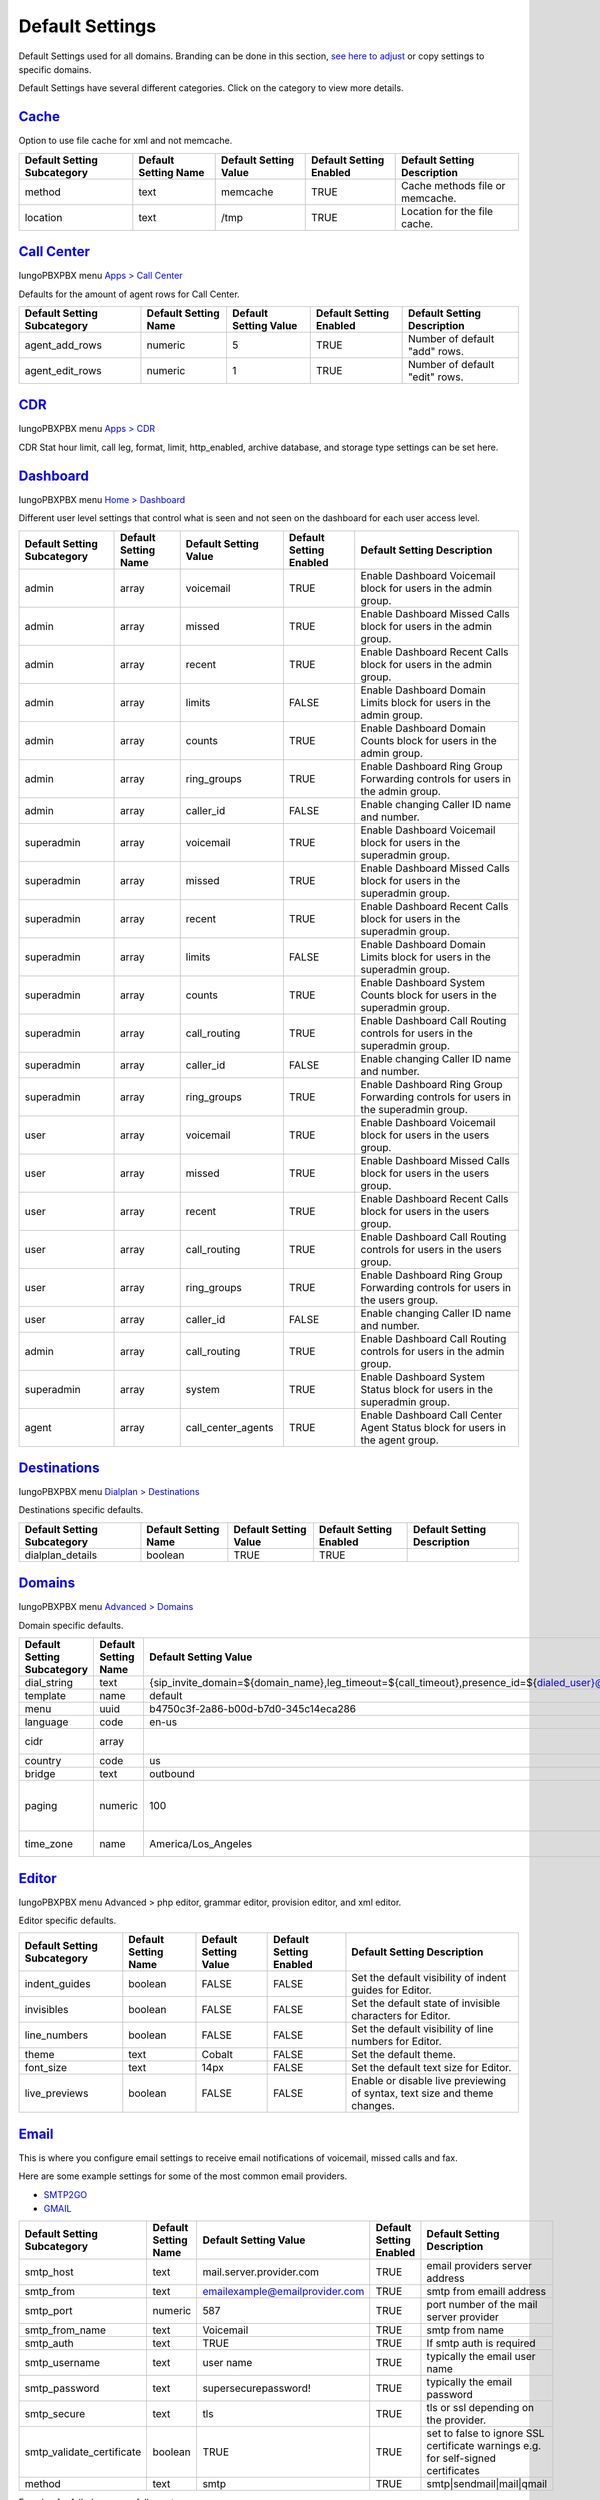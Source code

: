******************
Default Settings
******************


Default Settings used for all domains.  Branding can be done in this section, `see here to adjust <../advanced/domains.html#override-a-default-setting-for-one-domain>`_ or copy settings to specific domains.


.. image:: ../_static/images/advanced/iungopbx_advanced_default_settings.jpg
        :scale: 85%



Default Settings have several different categories. Click on the category to view more details.


`Cache <default_settings/cache.html>`_
===========================================

Option to use file cache for xml and not memcache.

+-----------------------------+----------------------+-----------------------+-------------------------+---------------------------------+
| Default Setting Subcategory | Default Setting Name | Default Setting Value | Default Setting Enabled | Default Setting Description     |
+=============================+======================+=======================+=========================+=================================+
| method                      | text                 | memcache              | TRUE                    | Cache methods file or memcache. |
+-----------------------------+----------------------+-----------------------+-------------------------+---------------------------------+
| location                    | text                 | /tmp                  | TRUE                    | Location for the file cache.    |
+-----------------------------+----------------------+-----------------------+-------------------------+---------------------------------+


`Call Center <default_settings/call_center.html>`_
=====================================================

IungoPBXPBX menu `Apps > Call Center <../applications/call_center.html>`_

Defaults for the amount of agent rows for Call Center.

+-----------------------------+----------------------+-----------------------+-------------------------+--------------------------------+
| Default Setting Subcategory | Default Setting Name | Default Setting Value | Default Setting Enabled | Default Setting Description    |
+=============================+======================+=======================+=========================+================================+
| agent_add_rows              | numeric              | 5                     | TRUE                    | Number of default "add" rows.  |
+-----------------------------+----------------------+-----------------------+-------------------------+--------------------------------+
| agent_edit_rows             | numeric              | 1                     | TRUE                    | Number of default "edit" rows. |
+-----------------------------+----------------------+-----------------------+-------------------------+--------------------------------+


`CDR <default_settings/cdr.html>`_
=======================================

IungoPBXPBX menu `Apps > CDR <../applications/call_detail_record.html>`_

CDR Stat hour limit, call leg, format, limit, http_enabled, archive database, and storage type settings can be set here.

+-------------------------------+------------------------+-------------------------+---------------------------+--------------------------------------+
| Default Setting Subcategory   | Default Setting Name   | Default Setting Value   | Default Setting Enabled   | Default Setting Description          |
+===============================+========================+=========================+===========================+======================================+
| stat_hours_limit              | numeric                | 24                      | FALSE                     |                                      |
+-------------------------------+------------------------+-------------------------+---------------------------+--------------------------------------+
| b_leg                         | array                  | outbound                | FALSE                     |                                      |
+-------------------------------+------------------------+-------------------------+---------------------------+--------------------------------------+
| b_leg                         | array                  | inbound                 | FALSE                     |                                      |
+-------------------------------+------------------------+-------------------------+---------------------------+--------------------------------------+
| b_leg                         | array                  | local                   | FALSE                     |                                      |
+-------------------------------+------------------------+-------------------------+---------------------------+--------------------------------------+
| format                        | text                   | json                    | TRUE                      |                                      |
+-------------------------------+------------------------+-------------------------+---------------------------+--------------------------------------+
| limit                         | numeric                | 800                     | TRUE                      |                                      |
+-------------------------------+------------------------+-------------------------+---------------------------+--------------------------------------+
| http_enabled                  | boolean                | TRUE                    | TRUE                      |                                      |
+-------------------------------+------------------------+-------------------------+---------------------------+--------------------------------------+
| archive_database_driver       | text                   | pgsql                   | FALSE                     | Archive Database Driver              |
+-------------------------------+------------------------+-------------------------+---------------------------+--------------------------------------+
| archive_database_host         | text                   |                         | FALSE                     | IP/Hostname of Archive Database      |
+-------------------------------+------------------------+-------------------------+---------------------------+--------------------------------------+
| archive_database_password     | text                   |                         | FALSE                     | Archive Database Password            |
+-------------------------------+------------------------+-------------------------+---------------------------+--------------------------------------+
| archive_database_port         | text                   | 5432                    | FALSE                     | Archive Database Port                |
+-------------------------------+------------------------+-------------------------+---------------------------+--------------------------------------+
| archive_database_username     | text                   |                         | FALSE                     | Archive Database Username            |
+-------------------------------+------------------------+-------------------------+---------------------------+--------------------------------------+
| storage                       | text                   | db                      | TRUE                      |                                      |
+-------------------------------+------------------------+-------------------------+---------------------------+--------------------------------------+
| archive_database              | boolean                | FALSE                   | FALSE                     | Enable Dedicated CDR Database Access |
+-------------------------------+------------------------+-------------------------+---------------------------+--------------------------------------+
| archive_database_name         | text                   | iungopbx               | FALSE                     | Archive Database Name                |
+-------------------------------+------------------------+-------------------------+---------------------------+--------------------------------------+


`Dashboard <default_settings/dashboard.html>`_
====================================================

IungoPBXPBX menu `Home > Dashboard <../home/dashboard.html>`_

Different user level settings that control what is seen and not seen on the dashboard for each user access level.

+-----------------------------+----------------------+-----------------------+-------------------------+------------------------------------------------------------------------------------+
| Default Setting Subcategory | Default Setting Name | Default Setting Value | Default Setting Enabled | Default Setting Description                                                        |
+=============================+======================+=======================+=========================+====================================================================================+
| admin                       | array                | voicemail             | TRUE                    | Enable Dashboard Voicemail block for users in the admin group.                     |
+-----------------------------+----------------------+-----------------------+-------------------------+------------------------------------------------------------------------------------+
| admin                       | array                | missed                | TRUE                    | Enable Dashboard Missed Calls block for users in the admin group.                  |
+-----------------------------+----------------------+-----------------------+-------------------------+------------------------------------------------------------------------------------+
| admin                       | array                | recent                | TRUE                    | Enable Dashboard Recent Calls block for users in the admin group.                  |
+-----------------------------+----------------------+-----------------------+-------------------------+------------------------------------------------------------------------------------+
| admin                       | array                | limits                | FALSE                   | Enable Dashboard Domain Limits block for users in the admin group.                 |
+-----------------------------+----------------------+-----------------------+-------------------------+------------------------------------------------------------------------------------+
| admin                       | array                | counts                | TRUE                    | Enable Dashboard Domain Counts block for users in the admin group.                 |
+-----------------------------+----------------------+-----------------------+-------------------------+------------------------------------------------------------------------------------+
| admin                       | array                | ring_groups           | TRUE                    | Enable Dashboard Ring Group Forwarding controls for users in the admin group.      |
+-----------------------------+----------------------+-----------------------+-------------------------+------------------------------------------------------------------------------------+
| admin                       | array                | caller_id             | FALSE                   | Enable changing Caller ID name and number.                                         |
+-----------------------------+----------------------+-----------------------+-------------------------+------------------------------------------------------------------------------------+
| superadmin                  | array                | voicemail             | TRUE                    | Enable Dashboard Voicemail block for users in the superadmin group.                |
+-----------------------------+----------------------+-----------------------+-------------------------+------------------------------------------------------------------------------------+
| superadmin                  | array                | missed                | TRUE                    | Enable Dashboard Missed Calls block for users in the superadmin group.             |
+-----------------------------+----------------------+-----------------------+-------------------------+------------------------------------------------------------------------------------+
| superadmin                  | array                | recent                | TRUE                    | Enable Dashboard Recent Calls block for users in the superadmin group.             |
+-----------------------------+----------------------+-----------------------+-------------------------+------------------------------------------------------------------------------------+
| superadmin                  | array                | limits                | FALSE                   | Enable Dashboard Domain Limits block for users in the superadmin group.            |
+-----------------------------+----------------------+-----------------------+-------------------------+------------------------------------------------------------------------------------+
| superadmin                  | array                | counts                | TRUE                    | Enable Dashboard System Counts block for users in the superadmin group.            |
+-----------------------------+----------------------+-----------------------+-------------------------+------------------------------------------------------------------------------------+
| superadmin                  | array                | call_routing          | TRUE                    | Enable Dashboard Call Routing controls for users in the superadmin group.          |
+-----------------------------+----------------------+-----------------------+-------------------------+------------------------------------------------------------------------------------+
| superadmin                  | array                | caller_id             | FALSE                   | Enable changing Caller ID name and number.                                         |
+-----------------------------+----------------------+-----------------------+-------------------------+------------------------------------------------------------------------------------+
| superadmin                  | array                | ring_groups           | TRUE                    | Enable Dashboard Ring Group Forwarding controls for users in the superadmin group. |
+-----------------------------+----------------------+-----------------------+-------------------------+------------------------------------------------------------------------------------+
| user                        | array                | voicemail             | TRUE                    | Enable Dashboard Voicemail block for users in the users group.                     |
+-----------------------------+----------------------+-----------------------+-------------------------+------------------------------------------------------------------------------------+
| user                        | array                | missed                | TRUE                    | Enable Dashboard Missed Calls block for users in the users group.                  |
+-----------------------------+----------------------+-----------------------+-------------------------+------------------------------------------------------------------------------------+
| user                        | array                | recent                | TRUE                    | Enable Dashboard Recent Calls block for users in the users group.                  |
+-----------------------------+----------------------+-----------------------+-------------------------+------------------------------------------------------------------------------------+
| user                        | array                | call_routing          | TRUE                    | Enable Dashboard Call Routing controls for users in the users group.               |
+-----------------------------+----------------------+-----------------------+-------------------------+------------------------------------------------------------------------------------+
| user                        | array                | ring_groups           | TRUE                    | Enable Dashboard Ring Group Forwarding controls for users in the users group.      |
+-----------------------------+----------------------+-----------------------+-------------------------+------------------------------------------------------------------------------------+
| user                        | array                | caller_id             | FALSE                   | Enable changing Caller ID name and number.                                         |
+-----------------------------+----------------------+-----------------------+-------------------------+------------------------------------------------------------------------------------+
| admin                       | array                | call_routing          | TRUE                    | Enable Dashboard Call Routing controls for users in the admin group.               |
+-----------------------------+----------------------+-----------------------+-------------------------+------------------------------------------------------------------------------------+
| superadmin                  | array                | system                | TRUE                    | Enable Dashboard System Status block for users in the superadmin group.            |
+-----------------------------+----------------------+-----------------------+-------------------------+------------------------------------------------------------------------------------+
| agent                       | array                | call_center_agents    | TRUE                    | Enable Dashboard Call Center Agent Status block for users in the agent group.      |
+-----------------------------+----------------------+-----------------------+-------------------------+------------------------------------------------------------------------------------+


`Destinations <default_settings/destinations.html>`_
=======================================================

IungoPBXPBX menu `Dialplan > Destinations <../dialplan/destinations.html>`_

Destinations specific defaults.

+-----------------------------+----------------------+-----------------------+-------------------------+-----------------------------+
| Default Setting Subcategory | Default Setting Name | Default Setting Value | Default Setting Enabled | Default Setting Description |
+=============================+======================+=======================+=========================+=============================+
| dialplan_details            | boolean              | TRUE                  | TRUE                    |                             |
+-----------------------------+----------------------+-----------------------+-------------------------+-----------------------------+


`Domains <default_settings/domain.html>`_
===========================================

IungoPBXPBX menu `Advanced > Domains <../advanced/domains.html>`_

Domain specific defaults.

+-----------------------------+----------------------+-------------------------------------------------------------------------------------------------------------------------------------------------------------------------------------------------+-------------------------+---------------------------------------------------------------------+
| Default Setting Subcategory | Default Setting Name | Default Setting Value                                                                                                                                                                           | Default Setting Enabled | Default Setting Description                                         |
+=============================+======================+=================================================================================================================================================================================================+=========================+=====================================================================+
| dial_string                 | text                 | {sip_invite_domain=${domain_name},leg_timeout=${call_timeout},presence_id=${dialed_user}@${dialed_domain}}${sofia_contact(*/${dialed_user}@${dialed_domain})}                                   | TRUE                    |  The dial string used                                               |
+-----------------------------+----------------------+-------------------------------------------------------------------------------------------------------------------------------------------------------------------------------------------------+-------------------------+---------------------------------------------------------------------+
| template                    | name                 | default                                                                                                                                                                                         | TRUE                    |  The template used                                                  |
+-----------------------------+----------------------+-------------------------------------------------------------------------------------------------------------------------------------------------------------------------------------------------+-------------------------+---------------------------------------------------------------------+
| menu                        | uuid                 | b4750c3f-2a86-b00d-b7d0-345c14eca286                                                                                                                                                            | TRUE                    |  The menu uuid                                                      |
+-----------------------------+----------------------+-------------------------------------------------------------------------------------------------------------------------------------------------------------------------------------------------+-------------------------+---------------------------------------------------------------------+
| language                    | code                 | en-us                                                                                                                                                                                           | TRUE                    |  Choose the language                                                |
+-----------------------------+----------------------+-------------------------------------------------------------------------------------------------------------------------------------------------------------------------------------------------+-------------------------+---------------------------------------------------------------------+
| cidr                        | array                |                                                                                                                                                                                                 | FALSE                   |  Allow only specific ip addresses access                            |
+-----------------------------+----------------------+-------------------------------------------------------------------------------------------------------------------------------------------------------------------------------------------------+-------------------------+---------------------------------------------------------------------+
| country                     | code                 | us                                                                                                                                                                                              | TRUE                    |  The country code                                                   |
+-----------------------------+----------------------+-------------------------------------------------------------------------------------------------------------------------------------------------------------------------------------------------+-------------------------+---------------------------------------------------------------------+
| bridge                      | text                 | outbound                                                                                                                                                                                        | TRUE                    | outbound,loopback,lcr                                               |
+-----------------------------+----------------------+-------------------------------------------------------------------------------------------------------------------------------------------------------------------------------------------------+-------------------------+---------------------------------------------------------------------+
| paging                      | numeric              | 100                                                                                                                                                                                             | TRUE                    | Set the maximum number of records displayed per page. (Default: 50) |
+-----------------------------+----------------------+-------------------------------------------------------------------------------------------------------------------------------------------------------------------------------------------------+-------------------------+---------------------------------------------------------------------+
| time_zone                   | name                 | America/Los_Angeles                                                                                                                                                                             | TRUE                    | Time zone used. Follows UNIX format                                 |
+-----------------------------+----------------------+-------------------------------------------------------------------------------------------------------------------------------------------------------------------------------------------------+-------------------------+---------------------------------------------------------------------+



`Editor <default_settings/domain.html>`_
===========================================

IungoPBXPBX menu Advanced > php editor, grammar editor, provision editor, and xml editor.

Editor specific defaults.

+-----------------------------+----------------------+-----------------------+-------------------------+---------------------------------------------------------------------------+
| Default Setting Subcategory | Default Setting Name | Default Setting Value | Default Setting Enabled | Default Setting Description                                               |
+=============================+======================+=======================+=========================+===========================================================================+
| indent_guides               | boolean              | FALSE                 | FALSE                   | Set the default visibility of indent guides for Editor.                   |
+-----------------------------+----------------------+-----------------------+-------------------------+---------------------------------------------------------------------------+
| invisibles                  | boolean              | FALSE                 | FALSE                   | Set the default state of invisible characters for Editor.                 |
+-----------------------------+----------------------+-----------------------+-------------------------+---------------------------------------------------------------------------+
| line_numbers                | boolean              | FALSE                 | FALSE                   | Set the default visibility of line numbers for Editor.                    |
+-----------------------------+----------------------+-----------------------+-------------------------+---------------------------------------------------------------------------+
| theme                       | text                 | Cobalt                | FALSE                   | Set the default theme.                                                    |
+-----------------------------+----------------------+-----------------------+-------------------------+---------------------------------------------------------------------------+
| font_size                   | text                 | 14px                  | FALSE                   | Set the default text size for Editor.                                     |
+-----------------------------+----------------------+-----------------------+-------------------------+---------------------------------------------------------------------------+
| live_previews               | boolean              | FALSE                 | FALSE                   | Enable or disable live previewing of syntax, text size and theme changes. |
+-----------------------------+----------------------+-----------------------+-------------------------+---------------------------------------------------------------------------+



`Email <default_settings/email.html>`_
=========================================

This is where you configure email settings to receive email notifications of voicemail, missed calls and fax.

Here are some example settings for some of the most common email providers.

*  `SMTP2GO <http://docs.iungopbx.com/en/latest/advanced/default_settings/smtp2go.html>`_
*  `GMAIL <http://docs.iungopbx.com/en/latest/advanced/default_settings/gmail.html>`_

+-----------------------------+----------------------+--------------------------------+-------------------------+-----------------------------------------------------------------------------------+
| Default Setting Subcategory | Default Setting Name | Default Setting Value          | Default Setting Enabled | Default Setting Description                                                       |
+=============================+======================+================================+=========================+===================================================================================+
| smtp_host                   | text                 | mail.server.provider.com       | TRUE                    |  email providers server address                                                   |
+-----------------------------+----------------------+--------------------------------+-------------------------+-----------------------------------------------------------------------------------+
| smtp_from                   | text                 | emailexample@emailprovider.com | TRUE                    |  smtp from emaill address                                                         |
+-----------------------------+----------------------+--------------------------------+-------------------------+-----------------------------------------------------------------------------------+
| smtp_port                   | numeric              | 587                            | TRUE                    | port number of the mail server provider                                           |
+-----------------------------+----------------------+--------------------------------+-------------------------+-----------------------------------------------------------------------------------+
| smtp_from_name              | text                 | Voicemail                      | TRUE                    |  smtp from name                                                                   |
+-----------------------------+----------------------+--------------------------------+-------------------------+-----------------------------------------------------------------------------------+
| smtp_auth                   | text                 | TRUE                           | TRUE                    |  If smtp auth is required                                                         |
+-----------------------------+----------------------+--------------------------------+-------------------------+-----------------------------------------------------------------------------------+
| smtp_username               | text                 |  user name                     | TRUE                    |  typically the email user name                                                    |
+-----------------------------+----------------------+--------------------------------+-------------------------+-----------------------------------------------------------------------------------+
| smtp_password               | text                 |  supersecurepassword!          | TRUE                    |   typically the email password                                                    |
+-----------------------------+----------------------+--------------------------------+-------------------------+-----------------------------------------------------------------------------------+
| smtp_secure                 | text                 | tls                            | TRUE                    |  tls or ssl depending on the provider.                                            |
+-----------------------------+----------------------+--------------------------------+-------------------------+-----------------------------------------------------------------------------------+
| smtp_validate_certificate   | boolean              | TRUE                           | TRUE                    | set to false to ignore SSL certificate warnings e.g. for self-signed certificates |
+-----------------------------+----------------------+--------------------------------+-------------------------+-----------------------------------------------------------------------------------+
| method                      | text                 | smtp                           | TRUE                    | smtp|sendmail|mail|qmail                                                          |
+-----------------------------+----------------------+--------------------------------+-------------------------+-----------------------------------------------------------------------------------+

Error log for failed or sucessfully sent messages.

* `Email Log <http://docs.iungopbx.com/en/latest/advanced/default_settings/email_error_log.rst>`_


`Fax <default_settings/fax.html>`_
=======================================

`Apps > Fax Server <../applications/fax_server.html>`_

Specific default settings for fax server.

+-----------------------------------+----------------------+---------------------------------+-------------------------+------------------------------------------------------------------------------------------------+
| Default Setting Subcategory       | Default Setting Name | Default Setting Value           | Default Setting Enabled | Default Setting Description                                                                    |
+===================================+======================+=================================+=========================+================================================================================================+
| cover_logo                        | text                 |                                 | TRUE                    | Path to image/logo file displayed in the header of the cover sheet.                            |
+-----------------------------------+----------------------+---------------------------------+-------------------------+------------------------------------------------------------------------------------------------+
| allowed_extension                 | array                | .pdf                            | TRUE                    |  Allowed extension to send .pdf                                                                |
+-----------------------------------+----------------------+---------------------------------+-------------------------+------------------------------------------------------------------------------------------------+
| allowed_extension                 | array                | .tif                            | TRUE                    |  Allowed extension to send .tif                                                                |
+-----------------------------------+----------------------+---------------------------------+-------------------------+------------------------------------------------------------------------------------------------+
| allowed_extension                 | array                | .tiff                           | TRUE                    |  Allowed extension to send .tiff                                                               |
+-----------------------------------+----------------------+---------------------------------+-------------------------+------------------------------------------------------------------------------------------------+
| cover_header                      | text                 |                                 | FALSE                   | Default information displayed beneath the logo in the header of the cover sheet.               |
+-----------------------------------+----------------------+---------------------------------+-------------------------+------------------------------------------------------------------------------------------------+
| page_size                         | text                 | letter                          | TRUE                    | Set the default page size of new faxes.                                                        |
+-----------------------------------+----------------------+---------------------------------+-------------------------+------------------------------------------------------------------------------------------------+
| resolution                        | text                 | fine                            | TRUE                    | Set the default transmission quality of new faxes.                                             |
+-----------------------------------+----------------------+---------------------------------+-------------------------+------------------------------------------------------------------------------------------------+
| variable                          | array                | fax_enable_t38=true             | TRUE                    | Enable T.38.                                                                                   |
+-----------------------------------+----------------------+---------------------------------+-------------------------+------------------------------------------------------------------------------------------------+
| variable                          | array                | fax_enable_t38_request=false    | TRUE                    | Send a T38 reinvite when a fax tone is detected.                                               |
+-----------------------------------+----------------------+---------------------------------+-------------------------+------------------------------------------------------------------------------------------------+
| variable                          | array                | ignore_early_media=true         | TRUE                    | Ignore ringing to improve fax success rate.                                                    |
+-----------------------------------+----------------------+---------------------------------+-------------------------+------------------------------------------------------------------------------------------------+
| keep_local                        | boolean              | TRUE                            | TRUE                    | Keep the file after sending or receiving the fax.                                              |
+-----------------------------------+----------------------+---------------------------------+-------------------------+------------------------------------------------------------------------------------------------+
| send_mode                         | text                 | queue                           | FALSE                   |  Send mode. queue is default.                                                                  |
+-----------------------------------+----------------------+---------------------------------+-------------------------+------------------------------------------------------------------------------------------------+
| send_retry_limit                  | numeric              | 5                               | TRUE                    | Number of attempts to send fax (count only calls with answer).                                 |
+-----------------------------------+----------------------+---------------------------------+-------------------------+------------------------------------------------------------------------------------------------+
| send_retry_interval               | numeric              | 15                              | TRUE                    | Delay before we make next call after answered call.                                            |
+-----------------------------------+----------------------+---------------------------------+-------------------------+------------------------------------------------------------------------------------------------+
| send_no_answer_retry_limit        | numeric              | 3                               | TRUE                    | Number of unanswered attempts in sequence.                                                     |
+-----------------------------------+----------------------+---------------------------------+-------------------------+------------------------------------------------------------------------------------------------+
| send_no_answer_retry_interval     | numeric              | 30                              | TRUE                    | Delay before we make next call after no answered call.                                         |
+-----------------------------------+----------------------+---------------------------------+-------------------------+------------------------------------------------------------------------------------------------+
| send_no_answer_limit              | numeric              | 3                               | TRUE                    | Giveup reach the destination after this number of sequences.                                   |
+-----------------------------------+----------------------+---------------------------------+-------------------------+------------------------------------------------------------------------------------------------+
| send_no_answer_interval           | numeric              | 300                             | TRUE                    | Delay before next call sequence.                                                               |
+-----------------------------------+----------------------+---------------------------------+-------------------------+------------------------------------------------------------------------------------------------+
| storage_type                      | text                 | base64                          | FALSE                   | Store FAX in base64.                                                                           |
+-----------------------------------+----------------------+---------------------------------+-------------------------+------------------------------------------------------------------------------------------------+
| smtp_from                         | text                 |                                 | TRUE                    |  SMTP from address.                                                                            |
+-----------------------------------+----------------------+---------------------------------+-------------------------+------------------------------------------------------------------------------------------------+
| smtp_from_name                    | text                 |                                 | TRUE                    |  SMTP from name. Depends on the server, can be full email or everything before the @ sign.     |
+-----------------------------------+----------------------+---------------------------------+-------------------------+------------------------------------------------------------------------------------------------+
| cover_font                        | text                 | times                           | FALSE                   | Font used to generate cover page. Can be full path to .ttf file or font name alredy installed. |
+-----------------------------------+----------------------+---------------------------------+-------------------------+------------------------------------------------------------------------------------------------+
| cover_footer                      | text                 |                                 | TRUE                    | Notice displayed in the footer of the cover sheet.                                             |
+-----------------------------------+----------------------+---------------------------------+-------------------------+------------------------------------------------------------------------------------------------+


`Follow Me <default_settings/follow_me.html>`_
================================================

IungoPBXPBX menu `Apps > Follow Me <../applications/follow_me.html>`_

Specific defaults for Follow Me.

+-----------------------------+----------------------+-----------------------+-------------------------+---------------------------------------------------+
| Default Setting Subcategory | Default Setting Name | Default Setting Value | Default Setting Enabled | Default Setting Description                       |
+=============================+======================+=======================+=========================+===================================================+
| max_destinations            | numeric              | 5                     | FALSE                   | Set the maximum number of Follow Me Destinations. |
+-----------------------------+----------------------+-----------------------+-------------------------+---------------------------------------------------+
| timeout                     | numeric              | 30                    | FALSE                   | Set the default Follow Me Timeout value.          |
+-----------------------------+----------------------+-----------------------+-------------------------+---------------------------------------------------+




`Ivr Menu <default_settings/ivr_menu.html>`_
===================================================

IungoPBXPBX menu `Apps > IVR Menus <../applications/ivr.html>`_

Specific default for IVR Menu.

+-----------------------------+----------------------+-----------------------+-------------------------+--------------------------------+
| Default Setting Subcategory | Default Setting Name | Default Setting Value | Default Setting Enabled | Default Setting Description    |
+=============================+======================+=======================+=========================+================================+
| option_add_rows             | numeric              | 5                     | TRUE                    |  Number of default "add" rows. |
+-----------------------------+----------------------+-----------------------+-------------------------+--------------------------------+
| option_edit_rows            | numeric              | 1                     | TRUE                    | Number of default "edit" rows. |
+-----------------------------+----------------------+-----------------------+-------------------------+--------------------------------+


`Limit <default_settings/limit.html>`_
========================================

Limit specific default settings.

+-----------------------------+----------------------+-----------------------+-------------------------+------------------------------------+
| Default Setting Subcategory | Default Setting Name | Default Setting Value | Default Setting Enabled | Default Setting Description        |
+=============================+======================+=======================+=========================+====================================+
| call_center_queues          | numeric              | 3                     | FALSE                   |  Limit used in Call Center Queues. |
+-----------------------------+----------------------+-----------------------+-------------------------+------------------------------------+
| destinations                | numeric              | 3                     | FALSE                   | Limit used in Destinations.        |
+-----------------------------+----------------------+-----------------------+-------------------------+------------------------------------+
| devices                     | numeric              | 3                     | FALSE                   |  Limit used in Devices.            |
+-----------------------------+----------------------+-----------------------+-------------------------+------------------------------------+
| extensions                  | numeric              | 3                     | FALSE                   |  Limit used in Extensions.         |
+-----------------------------+----------------------+-----------------------+-------------------------+------------------------------------+
| gateways                    | numeric              | 3                     | FALSE                   | Limit used in Gateways.            |
+-----------------------------+----------------------+-----------------------+-------------------------+------------------------------------+
| ivr_menus                   | numeric              | 3                     | FALSE                   |  Limit used in IVR Menus.          |
+-----------------------------+----------------------+-----------------------+-------------------------+------------------------------------+
| ring_groups                 | numeric              | 3                     | FALSE                   |  Limit used in Ring Groups.        |
+-----------------------------+----------------------+-----------------------+-------------------------+------------------------------------+
| users                       | numeric              | 3                     | FALSE                   | Limit used in Users.               |
+-----------------------------+----------------------+-----------------------+-------------------------+------------------------------------+


`Login <default_settings/login.html>`_
===========================================

Login specific default settings.

+-----------------------------+----------------------+----------------------------+-------------------------+-----------------------------------------------------------------------------------------+
| Default Setting Subcategory | Default Setting Name | Default Setting Value      | Default Setting Enabled | Default Setting Description                                                             |
+=============================+======================+============================+=========================+=========================================================================================+
| password_reset_key          | text                 | 9pG6sgerhuh5hetjnsrtjrjrdW | FALSE                   | Display a Reset Password link on the login box (requires smtp_host be defined).         |
+-----------------------------+----------------------+----------------------------+-------------------------+-----------------------------------------------------------------------------------------+
| domain_name_visible         | boolean              | TRUE                       | FALSE                   | Displays a domain input or select box (if domain_name array defined) on the login box.  |
+-----------------------------+----------------------+----------------------------+-------------------------+-----------------------------------------------------------------------------------------+
| domain_name                 | array                | pbx1.yourdomain.com        | FALSE                   | Domain select option displayed on the login box.                                        |
+-----------------------------+----------------------+----------------------------+-------------------------+-----------------------------------------------------------------------------------------+
| message                     | text                 |  Welcome to IungoPBXPBX!     | TRUE                    | Display a message at login.                                                             |
+-----------------------------+----------------------+----------------------------+-------------------------+-----------------------------------------------------------------------------------------+



`Provision <default_settings/provision.html>`_
==================================================

In the Provisioning section, there are a few key options that have to be set in order to turn auto provisioning on.

* **enabled:** Must be enabled and set to **value true** and **enabled True**.  It is disabled by default.
* **http_auth_username:** Must be enabled and set to **value true** and **enabled True**.  It is disabled by default. Be sure to use a strong username.
* **http_auth_password:** Must be enabled and set to **value true** and **enabled True**.  It is disabled by default. Be sure to use a strong password.

+---------------------------------------------------+----------------------+--------------------------------------------------------------------------------------------------------------------------------------+-------------------------+-----------------------------------------------------------------------------------------------------------------------------------------------------------------------------+
| Default Setting Subcategory                       | Default Setting Name | Default Setting Value                                                                                                                | Default Setting Enabled | Default Setting Description                                                                                                                                                 |
+===================================================+======================+======================================================================================================================================+=========================+=============================================================================================================================================================================+
| fanvil_time_zone                                  | text                 | -20                                                                                                                                  | TRUE                    | Time zone ranges                                                                                                                                                            |
+---------------------------------------------------+----------------------+--------------------------------------------------------------------------------------------------------------------------------------+-------------------------+-----------------------------------------------------------------------------------------------------------------------------------------------------------------------------+
| fanvil_time_zone_name                             | text                 | UTC-5                                                                                                                                | TRUE                    | Time zone name example United States-Eastern Time                                                                                                                           |
+---------------------------------------------------+----------------------+--------------------------------------------------------------------------------------------------------------------------------------+-------------------------+-----------------------------------------------------------------------------------------------------------------------------------------------------------------------------+
| fanvil_location                                   | numeric              | 4                                                                                                                                    | TRUE                    | Used with time zone and time zone name                                                                                                                                      |
+---------------------------------------------------+----------------------+--------------------------------------------------------------------------------------------------------------------------------------+-------------------------+-----------------------------------------------------------------------------------------------------------------------------------------------------------------------------+
| fanvil_realm                                      | text                 | enter a value                                                                                                                        | FALSE                   | enter a value                                                                                                                                                               |
+---------------------------------------------------+----------------------+--------------------------------------------------------------------------------------------------------------------------------------+-------------------------+-----------------------------------------------------------------------------------------------------------------------------------------------------------------------------+
| fanvil_greeting                                   | text                 | IungoPBXPBX                                                                                                                            | TRUE                    | Name at top left of screen 0~12 characters                                                                                                                                  |
+---------------------------------------------------+----------------------+--------------------------------------------------------------------------------------------------------------------------------------+-------------------------+-----------------------------------------------------------------------------------------------------------------------------------------------------------------------------+
| fanvil_date_display                               | numeric              | 3                                                                                                                                    | TRUE                    | value 0-13 Date Format                                                                                                                                                      |
+---------------------------------------------------+----------------------+--------------------------------------------------------------------------------------------------------------------------------------+-------------------------+-----------------------------------------------------------------------------------------------------------------------------------------------------------------------------+
| fanvil_time_display                               | numeric              | 1                                                                                                                                    | TRUE                    | 1=12hr 0=24hr                                                                                                                                                               |
+---------------------------------------------------+----------------------+--------------------------------------------------------------------------------------------------------------------------------------+-------------------------+-----------------------------------------------------------------------------------------------------------------------------------------------------------------------------+
| fanvil_wifi_enable                                | numeric              | 0                                                                                                                                    | TRUE                    | 1=on 0=off                                                                                                                                                                  |
+---------------------------------------------------+----------------------+--------------------------------------------------------------------------------------------------------------------------------------+-------------------------+-----------------------------------------------------------------------------------------------------------------------------------------------------------------------------+
| fanvil_stun_port                                  | numeric              | 3478                                                                                                                                 | TRUE                    | enter a stun port number                                                                                                                                                    |
+---------------------------------------------------+----------------------+--------------------------------------------------------------------------------------------------------------------------------------+-------------------------+-----------------------------------------------------------------------------------------------------------------------------------------------------------------------------+
| grandstream_call_waiting                          | text                 | 0                                                                                                                                    | TRUE                    | Call Waiting 0=enabled 1=disable                                                                                                                                            |
+---------------------------------------------------+----------------------+--------------------------------------------------------------------------------------------------------------------------------------+-------------------------+-----------------------------------------------------------------------------------------------------------------------------------------------------------------------------+
| contact_grandstream                               | boolean              | TRUE                                                                                                                                 | FALSE                   | Enable Address Book for Grandstream based on users and groups assigned to contact.                                                                                          |
+---------------------------------------------------+----------------------+--------------------------------------------------------------------------------------------------------------------------------------+-------------------------+-----------------------------------------------------------------------------------------------------------------------------------------------------------------------------+
| grandstream_gxp_time_zone                         | text                 | auto                                                                                                                                 | TRUE                    | See provision profile for codes.                                                                                                                                            |
+---------------------------------------------------+----------------------+--------------------------------------------------------------------------------------------------------------------------------------+-------------------------+-----------------------------------------------------------------------------------------------------------------------------------------------------------------------------+
| grandstream_check_sip_user_id                     | text                 | 1                                                                                                                                    | TRUE                    | GXV Android phones - fix auto-ring bug.                                                                                                                                     |
+---------------------------------------------------+----------------------+--------------------------------------------------------------------------------------------------------------------------------------+-------------------------+-----------------------------------------------------------------------------------------------------------------------------------------------------------------------------+
| grandstream_config_server_path                    | text                 | none                                                                                                                                 | FALSE                   | mydomain.com/app/provision to Iungopbx provisioning. Phones will use firmware url if this is set to: none                                                                  |
+---------------------------------------------------+----------------------+--------------------------------------------------------------------------------------------------------------------------------------+-------------------------+-----------------------------------------------------------------------------------------------------------------------------------------------------------------------------+
| grandstream_firmware_path                         | text                 | mydomain.com/app/provision                                                                                                           | TRUE                    | Grandstream firmware and provision.                                                                                                                                         |
+---------------------------------------------------+----------------------+--------------------------------------------------------------------------------------------------------------------------------------+-------------------------+-----------------------------------------------------------------------------------------------------------------------------------------------------------------------------+
| grandstream_lan_port_vlan                         | text                 | 1                                                                                                                                    | FALSE                   | Default VLAN for phone LAN port.                                                                                                                                            |
+---------------------------------------------------+----------------------+--------------------------------------------------------------------------------------------------------------------------------------+-------------------------+-----------------------------------------------------------------------------------------------------------------------------------------------------------------------------+
| grandstream_pc_port_vlan                          | text                 | 1                                                                                                                                    | FALSE                   | Default VLAN for phone PC port.                                                                                                                                             |
+---------------------------------------------------+----------------------+--------------------------------------------------------------------------------------------------------------------------------------+-------------------------+-----------------------------------------------------------------------------------------------------------------------------------------------------------------------------+
| grandstream_ldap_base_dn                          | text                 | dc=mydomain,dc=com                                                                                                                   | FALSE                   | Base DN                                                                                                                                                                     |
+---------------------------------------------------+----------------------+--------------------------------------------------------------------------------------------------------------------------------------+-------------------------+-----------------------------------------------------------------------------------------------------------------------------------------------------------------------------+
| grandstream_ldap_display_name                     | text                 | givenName sn title                                                                                                                   | FALSE                   | Which named attributes to display on device.  Must be pulled in through grandstream_ldap_name_attr.                                                                         |
+---------------------------------------------------+----------------------+--------------------------------------------------------------------------------------------------------------------------------------+-------------------------+-----------------------------------------------------------------------------------------------------------------------------------------------------------------------------+
| grandstream_ldap_mail_attr                        | text                 | mail                                                                                                                                 | FALSE                   | Mail attribute returned to phone                                                                                                                                            |
+---------------------------------------------------+----------------------+--------------------------------------------------------------------------------------------------------------------------------------+-------------------------+-----------------------------------------------------------------------------------------------------------------------------------------------------------------------------+
| grandstream_ldap_mail_filter                      | text                 | (mail=%)                                                                                                                             | FALSE                   | Search filter for mail lookups                                                                                                                                              |
+---------------------------------------------------+----------------------+--------------------------------------------------------------------------------------------------------------------------------------+-------------------------+-----------------------------------------------------------------------------------------------------------------------------------------------------------------------------+
| grandstream_ldap_name_attr                        | text                 | givenName sn title mail                                                                                                              | FALSE                   | The NAME attributes returned in the LDAP search result available to device                                                                                                  |
+---------------------------------------------------+----------------------+--------------------------------------------------------------------------------------------------------------------------------------+-------------------------+-----------------------------------------------------------------------------------------------------------------------------------------------------------------------------+
| grandstream_ldap_name_filter                      | text                 | (cn=%)                                                                                                                               | FALSE                   | Search filter for name lookups                                                                                                                                              |
+---------------------------------------------------+----------------------+--------------------------------------------------------------------------------------------------------------------------------------+-------------------------+-----------------------------------------------------------------------------------------------------------------------------------------------------------------------------+
| grandstream_ldap_number_attr                      | text                 | telephoneNumber mobile homePhone                                                                                                     | FALSE                   | Number attributes returned to the phone.                                                                                                                                    |
+---------------------------------------------------+----------------------+--------------------------------------------------------------------------------------------------------------------------------------+-------------------------+-----------------------------------------------------------------------------------------------------------------------------------------------------------------------------+
| grandstream_ldap_number_filter                    | text                 | (|(telephoneNumber=%)(homePhone=%)(moblie=%))                                                                                        | FALSE                   | Search filter for number lookups.                                                                                                                                           |
+---------------------------------------------------+----------------------+--------------------------------------------------------------------------------------------------------------------------------------+-------------------------+-----------------------------------------------------------------------------------------------------------------------------------------------------------------------------+
| grandstream_ldap_password                         | text                 | super-secret                                                                                                                         | FALSE                   | Ldap bind user password.                                                                                                                                                    |
+---------------------------------------------------+----------------------+--------------------------------------------------------------------------------------------------------------------------------------+-------------------------+-----------------------------------------------------------------------------------------------------------------------------------------------------------------------------+
| grandstream_ldap_server                           | text                 | mydomain.com                                                                                                                         | FALSE                   | Ldap server host name                                                                                                                                                       |
+---------------------------------------------------+----------------------+--------------------------------------------------------------------------------------------------------------------------------------+-------------------------+-----------------------------------------------------------------------------------------------------------------------------------------------------------------------------+
| grandstream_ldap_user_base                        | text                 | ou=users,dc=mydomain,dc=com                                                                                                          | FALSE                   | Ldap base for users.                                                                                                                                                        |
+---------------------------------------------------+----------------------+--------------------------------------------------------------------------------------------------------------------------------------+-------------------------+-----------------------------------------------------------------------------------------------------------------------------------------------------------------------------+
| grandstream_ldap_username                         | text                 | cn=pbxadmin,dc=mydomain,dc=com                                                                                                       | FALSE                   | Ldap server bind username                                                                                                                                                   |
+---------------------------------------------------+----------------------+--------------------------------------------------------------------------------------------------------------------------------------+-------------------------+-----------------------------------------------------------------------------------------------------------------------------------------------------------------------------+
| grandstream_phonebook_download_interval           | text                 | 720                                                                                                                                  | TRUE                    | 0=disabled, 5-720 minutes                                                                                                                                                   |
+---------------------------------------------------+----------------------+--------------------------------------------------------------------------------------------------------------------------------------+-------------------------+-----------------------------------------------------------------------------------------------------------------------------------------------------------------------------+
| grandstream_qos_rtp                               | text                 | 5                                                                                                                                    | FALSE                   | Layer 2 QoS 802.1p Priority Value for RTP media                                                                                                                             |
+---------------------------------------------------+----------------------+--------------------------------------------------------------------------------------------------------------------------------------+-------------------------+-----------------------------------------------------------------------------------------------------------------------------------------------------------------------------+
| grandstream_qos_sip                               | text                 | 3                                                                                                                                    | FALSE                   | Layer 2 QoS 802.1p Priority Value for SIP signaling                                                                                                                         |
+---------------------------------------------------+----------------------+--------------------------------------------------------------------------------------------------------------------------------------+-------------------------+-----------------------------------------------------------------------------------------------------------------------------------------------------------------------------+
| grandstream_sip_only_known_servers                | text                 | 1                                                                                                                                    | TRUE                    | GXV Android phones - fix auto-ring bug.                                                                                                                                     |
+---------------------------------------------------+----------------------+--------------------------------------------------------------------------------------------------------------------------------------+-------------------------+-----------------------------------------------------------------------------------------------------------------------------------------------------------------------------+
| grandstream_stun_server                           | text                 | mydomain.com                                                                                                                         | TRUE                    | Bug in Grandstream where null stun_server defaults to sip server/port                                                                                                       |
+---------------------------------------------------+----------------------+--------------------------------------------------------------------------------------------------------------------------------------+-------------------------+-----------------------------------------------------------------------------------------------------------------------------------------------------------------------------+
| grandstream_validate_incoming_sip                 | text                 | 1                                                                                                                                    | TRUE                    | GXV Android phones - fix auto-ring bug.                                                                                                                                     |
+---------------------------------------------------+----------------------+--------------------------------------------------------------------------------------------------------------------------------------+-------------------------+-----------------------------------------------------------------------------------------------------------------------------------------------------------------------------+
| grandstream_wallpaper_url                         | text                 | https://mydomain.com/files/wallpaper.jpg                                                                                             | FALSE                   | Wallpaper Image JPEG 480x272 16-bit depth dithered                                                                                                                          |
+---------------------------------------------------+----------------------+--------------------------------------------------------------------------------------------------------------------------------------+-------------------------+-----------------------------------------------------------------------------------------------------------------------------------------------------------------------------+
| grandstream_bluetooth_power                       | text                 | 1                                                                                                                                    | FALSE                   | Bluetooth Power - 0 - Off, 1 - On, 2 - Off & Hide Menu From LCD                                                                                                             |
+---------------------------------------------------+----------------------+--------------------------------------------------------------------------------------------------------------------------------------+-------------------------+-----------------------------------------------------------------------------------------------------------------------------------------------------------------------------+
| grandstream_bluetooth_handsfree                   | text                 | 1                                                                                                                                    | FALSE                   | Bluetooth Handsfree - 0 - Off, 1 - On                                                                                                                                       |
+---------------------------------------------------+----------------------+--------------------------------------------------------------------------------------------------------------------------------------+-------------------------+-----------------------------------------------------------------------------------------------------------------------------------------------------------------------------+
| grandstream_auto_attended_transfer                | text                 | 1                                                                                                                                    | TRUE                    | Attended Transfer Mode. 0 - Static, 1 - Dynamic. Default is 0                                                                                                               |
+---------------------------------------------------+----------------------+--------------------------------------------------------------------------------------------------------------------------------------+-------------------------+-----------------------------------------------------------------------------------------------------------------------------------------------------------------------------+
| grandstream_syslog_server                         | text                 |                                                                                                                                      | FALSE                   | Syslog Server (name of the server, max length is 64 characters)                                                                                                             |
+---------------------------------------------------+----------------------+--------------------------------------------------------------------------------------------------------------------------------------+-------------------------+-----------------------------------------------------------------------------------------------------------------------------------------------------------------------------+
| grandstream_syslog_level                          | text                 | 0                                                                                                                                    | FALSE                   | Syslog Level. 0 - NONE, 1 - DEBUG, 2 - INFO, 3 - WARNING, 4 - ERROR. Default is 0                                                                                           |
+---------------------------------------------------+----------------------+--------------------------------------------------------------------------------------------------------------------------------------+-------------------------+-----------------------------------------------------------------------------------------------------------------------------------------------------------------------------+
| grandstream_send_sip_log                          | text                 | 0                                                                                                                                    | FALSE                   | Send SIP Log. 0 - Do not send SIP log in Syslog, 1 - Send SIP log in Syslog if configured and set to DEBUG level. Default is 0                                              |
+---------------------------------------------------+----------------------+--------------------------------------------------------------------------------------------------------------------------------------+-------------------------+-----------------------------------------------------------------------------------------------------------------------------------------------------------------------------+
| grandstream_screensaver                           | text                 | 1                                                                                                                                    | TRUE                    | Screensaver. 0 - No, 1 - Yes, 2 - On if no VPK is active. Default is 1                                                                                                      |
+---------------------------------------------------+----------------------+--------------------------------------------------------------------------------------------------------------------------------------+-------------------------+-----------------------------------------------------------------------------------------------------------------------------------------------------------------------------+
| grandstream_screensaver_source                    | text                 | 0                                                                                                                                    | TRUE                    | Screensaver Source. 0 - Default, 1 - USB, 2 - Download. Default is 0. --for GXP2140/2160/2170 only                                                                          |
+---------------------------------------------------+----------------------+--------------------------------------------------------------------------------------------------------------------------------------+-------------------------+-----------------------------------------------------------------------------------------------------------------------------------------------------------------------------+
| grandstream_screensaver_show_date_time            | text                 | 1                                                                                                                                    | TRUE                    | Show Date and Time. 0 - No, 1 - Yes. Default is 1                                                                                                                           |
+---------------------------------------------------+----------------------+--------------------------------------------------------------------------------------------------------------------------------------+-------------------------+-----------------------------------------------------------------------------------------------------------------------------------------------------------------------------+
| grandstream_screensaver_timeout                   | text                 | 5                                                                                                                                    | TRUE                    | Screensaver Timeout. Minutes 3-60                                                                                                                                           |
+---------------------------------------------------+----------------------+--------------------------------------------------------------------------------------------------------------------------------------+-------------------------+-----------------------------------------------------------------------------------------------------------------------------------------------------------------------------+
| grandstream_screensaver_server_path               | text                 |                                                                                                                                      | FALSE                   | Screensaver Server Path                                                                                                                                                     |
+---------------------------------------------------+----------------------+--------------------------------------------------------------------------------------------------------------------------------------+-------------------------+-----------------------------------------------------------------------------------------------------------------------------------------------------------------------------+
| grandstream_screensaver_xml_download_interval     | text                 | 0                                                                                                                                    | FALSE                   | Screensaver XML Download Interval Number: 5 - 720. Default is 0 (disable auto downloading)                                                                                  |
+---------------------------------------------------+----------------------+--------------------------------------------------------------------------------------------------------------------------------------+-------------------------+-----------------------------------------------------------------------------------------------------------------------------------------------------------------------------+
| grandstream_srtp                                  | text                 | 0                                                                                                                                    | TRUE                    | SRTP Mode. 0 - Disabled, 1 - Enabled but not forced, 2 - Enabled and forced, 3 - Optional. Default is 0                                                                     |
+---------------------------------------------------+----------------------+--------------------------------------------------------------------------------------------------------------------------------------+-------------------------+-----------------------------------------------------------------------------------------------------------------------------------------------------------------------------+
| htek_time_zone                                    | text                 | 18                                                                                                                                   | TRUE                    | Time zone 18=EST 14=CST 6=PST 9,10=MST                                                                                                                                      |
+---------------------------------------------------+----------------------+--------------------------------------------------------------------------------------------------------------------------------------+-------------------------+-----------------------------------------------------------------------------------------------------------------------------------------------------------------------------+
| htek_dst                                          | numeric              | 1                                                                                                                                    | TRUE                    | DST off=0 on=1 auto=2                                                                                                                                                       |
+---------------------------------------------------+----------------------+--------------------------------------------------------------------------------------------------------------------------------------+-------------------------+-----------------------------------------------------------------------------------------------------------------------------------------------------------------------------+
| htek_date_display_format                          | numeric              | 1                                                                                                                                    | TRUE                    | Year-Month-Day=0  Month-Day-Year=1  Day-Month-Year=2                                                                                                                        |
+---------------------------------------------------+----------------------+--------------------------------------------------------------------------------------------------------------------------------------+-------------------------+-----------------------------------------------------------------------------------------------------------------------------------------------------------------------------+
| htek_time_format                                  | numeric              | 1                                                                                                                                    | TRUE                    | 1=12hr 0=24hr                                                                                                                                                               |
+---------------------------------------------------+----------------------+--------------------------------------------------------------------------------------------------------------------------------------+-------------------------+-----------------------------------------------------------------------------------------------------------------------------------------------------------------------------+
| polycom_digitmap                                  | text                 | [*]xxxx|[2-9]11|0T|011xxx.T|[0-1][2-9]xxxxxxxxx|[2-9]xxxxxxxxx|[1-9]xxT|**x.T                                                        | FALSE                   |                                                                                                                                                                             |
+---------------------------------------------------+----------------------+--------------------------------------------------------------------------------------------------------------------------------------+-------------------------+-----------------------------------------------------------------------------------------------------------------------------------------------------------------------------+
| polycom_call_waiting                              | text                 | 1                                                                                                                                    | TRUE                    | Call Waiting 1=enabled 0=disable                                                                                                                                            |
+---------------------------------------------------+----------------------+--------------------------------------------------------------------------------------------------------------------------------------+-------------------------+-----------------------------------------------------------------------------------------------------------------------------------------------------------------------------+
| cidr                                              | array                | 209.210.17.193/32                                                                                                                    | FALSE                   |                                                                                                                                                                             |
+---------------------------------------------------+----------------------+--------------------------------------------------------------------------------------------------------------------------------------+-------------------------+-----------------------------------------------------------------------------------------------------------------------------------------------------------------------------+
| http_auth_username                                | text                 | admin                                                                                                                                | TRUE                    |                                                                                                                                                                             |
+---------------------------------------------------+----------------------+--------------------------------------------------------------------------------------------------------------------------------------+-------------------------+-----------------------------------------------------------------------------------------------------------------------------------------------------------------------------+
| http_auth_type                                    | text                 | digest                                                                                                                               | TRUE                    |                                                                                                                                                                             |
+---------------------------------------------------+----------------------+--------------------------------------------------------------------------------------------------------------------------------------+-------------------------+-----------------------------------------------------------------------------------------------------------------------------------------------------------------------------+
| enabled                                           | text                 | TRUE                                                                                                                                 | TRUE                    |                                                                                                                                                                             |
+---------------------------------------------------+----------------------+--------------------------------------------------------------------------------------------------------------------------------------+-------------------------+-----------------------------------------------------------------------------------------------------------------------------------------------------------------------------+
| cidr                                              | array                | 209.210.16.196/32                                                                                                                    | FALSE                   |                                                                                                                                                                             |
+---------------------------------------------------+----------------------+--------------------------------------------------------------------------------------------------------------------------------------+-------------------------+-----------------------------------------------------------------------------------------------------------------------------------------------------------------------------+
| auto_insert_enabled                               | boolean              | TRUE                                                                                                                                 | FALSE                   |                                                                                                                                                                             |
+---------------------------------------------------+----------------------+--------------------------------------------------------------------------------------------------------------------------------------+-------------------------+-----------------------------------------------------------------------------------------------------------------------------------------------------------------------------+
| http_auth_disable                                 | boolean              | FALSE                                                                                                                                | FALSE                   |                                                                                                                                                                             |
+---------------------------------------------------+----------------------+--------------------------------------------------------------------------------------------------------------------------------------+-------------------------+-----------------------------------------------------------------------------------------------------------------------------------------------------------------------------+
| admin_name                                        | text                 |                                                                                                                                      | FALSE                   |                                                                                                                                                                             |
+---------------------------------------------------+----------------------+--------------------------------------------------------------------------------------------------------------------------------------+-------------------------+-----------------------------------------------------------------------------------------------------------------------------------------------------------------------------+
| admin_password                                    | text                 |                                                                                                                                      | FALSE                   |                                                                                                                                                                             |
+---------------------------------------------------+----------------------+--------------------------------------------------------------------------------------------------------------------------------------+-------------------------+-----------------------------------------------------------------------------------------------------------------------------------------------------------------------------+
| path                                              | text                 |                                                                                                                                      | FALSE                   |                                                                                                                                                                             |
+---------------------------------------------------+----------------------+--------------------------------------------------------------------------------------------------------------------------------------+-------------------------+-----------------------------------------------------------------------------------------------------------------------------------------------------------------------------+
| outbound_proxy_primary                            | text                 |                                                                                                                                      | FALSE                   |                                                                                                                                                                             |
+---------------------------------------------------+----------------------+--------------------------------------------------------------------------------------------------------------------------------------+-------------------------+-----------------------------------------------------------------------------------------------------------------------------------------------------------------------------+
| outbound_proxy_secondary                          | text                 |                                                                                                                                      | FALSE                   |                                                                                                                                                                             |
+---------------------------------------------------+----------------------+--------------------------------------------------------------------------------------------------------------------------------------+-------------------------+-----------------------------------------------------------------------------------------------------------------------------------------------------------------------------+
| line_sip_port                                     | numeric              | 5060                                                                                                                                 | TRUE                    |                                                                                                                                                                             |
+---------------------------------------------------+----------------------+--------------------------------------------------------------------------------------------------------------------------------------+-------------------------+-----------------------------------------------------------------------------------------------------------------------------------------------------------------------------+
| line_sip_transport                                | text                 | tcp                                                                                                                                  | TRUE                    |                                                                                                                                                                             |
+---------------------------------------------------+----------------------+--------------------------------------------------------------------------------------------------------------------------------------+-------------------------+-----------------------------------------------------------------------------------------------------------------------------------------------------------------------------+
| daylight_savings_enabled                          | boolean              | TRUE                                                                                                                                 | TRUE                    |                                                                                                                                                                             |
+---------------------------------------------------+----------------------+--------------------------------------------------------------------------------------------------------------------------------------+-------------------------+-----------------------------------------------------------------------------------------------------------------------------------------------------------------------------+
| daylight_savings_start_month                      | text                 | 3                                                                                                                                    | TRUE                    |                                                                                                                                                                             |
+---------------------------------------------------+----------------------+--------------------------------------------------------------------------------------------------------------------------------------+-------------------------+-----------------------------------------------------------------------------------------------------------------------------------------------------------------------------+
| daylight_savings_start_weekday                    | text                 | 7                                                                                                                                    | TRUE                    |                                                                                                                                                                             |
+---------------------------------------------------+----------------------+--------------------------------------------------------------------------------------------------------------------------------------+-------------------------+-----------------------------------------------------------------------------------------------------------------------------------------------------------------------------+
| daylight_savings_start_time                       | text                 | 2                                                                                                                                    | TRUE                    |                                                                                                                                                                             |
+---------------------------------------------------+----------------------+--------------------------------------------------------------------------------------------------------------------------------------+-------------------------+-----------------------------------------------------------------------------------------------------------------------------------------------------------------------------+
| daylight_savings_stop_weekday                     | text                 | 7                                                                                                                                    | TRUE                    |                                                                                                                                                                             |
+---------------------------------------------------+----------------------+--------------------------------------------------------------------------------------------------------------------------------------+-------------------------+-----------------------------------------------------------------------------------------------------------------------------------------------------------------------------+
| daylight_savings_stop_time                        | text                 | 2                                                                                                                                    | TRUE                    |                                                                                                                                                                             |
+---------------------------------------------------+----------------------+--------------------------------------------------------------------------------------------------------------------------------------+-------------------------+-----------------------------------------------------------------------------------------------------------------------------------------------------------------------------+
| http_domain_filter                                | boolean              | TRUE                                                                                                                                 | TRUE                    |                                                                                                                                                                             |
+---------------------------------------------------+----------------------+--------------------------------------------------------------------------------------------------------------------------------------+-------------------------+-----------------------------------------------------------------------------------------------------------------------------------------------------------------------------+
| contact_users                                     | boolean              | TRUE                                                                                                                                 | FALSE                   |                                                                                                                                                                             |
+---------------------------------------------------+----------------------+--------------------------------------------------------------------------------------------------------------------------------------+-------------------------+-----------------------------------------------------------------------------------------------------------------------------------------------------------------------------+
| contact_groups                                    | boolean              | TRUE                                                                                                                                 | FALSE                   |                                                                                                                                                                             |
+---------------------------------------------------+----------------------+--------------------------------------------------------------------------------------------------------------------------------------+-------------------------+-----------------------------------------------------------------------------------------------------------------------------------------------------------------------------+
| number_as_presence_id                             | text                 | TRUE                                                                                                                                 | TRUE                    |                                                                                                                                                                             |
+---------------------------------------------------+----------------------+--------------------------------------------------------------------------------------------------------------------------------------+-------------------------+-----------------------------------------------------------------------------------------------------------------------------------------------------------------------------+
| ntp_server_primary                                | text                 | pool.ntp.org                                                                                                                         | TRUE                    |                                                                                                                                                                             |
+---------------------------------------------------+----------------------+--------------------------------------------------------------------------------------------------------------------------------------+-------------------------+-----------------------------------------------------------------------------------------------------------------------------------------------------------------------------+
| ntp_server_secondary                              | text                 | 2.us.pool.ntp.org                                                                                                                    | TRUE                    |                                                                                                                                                                             |
+---------------------------------------------------+----------------------+--------------------------------------------------------------------------------------------------------------------------------------+-------------------------+-----------------------------------------------------------------------------------------------------------------------------------------------------------------------------+
| spa_time_zone                                     | text                 | GMT-07:00                                                                                                                            | TRUE                    |                                                                                                                                                                             |
+---------------------------------------------------+----------------------+--------------------------------------------------------------------------------------------------------------------------------------+-------------------------+-----------------------------------------------------------------------------------------------------------------------------------------------------------------------------+
| spa_time_format                                   | text                 | 12hr                                                                                                                                 | TRUE                    | 12hr,24hr                                                                                                                                                                   |
+---------------------------------------------------+----------------------+--------------------------------------------------------------------------------------------------------------------------------------+-------------------------+-----------------------------------------------------------------------------------------------------------------------------------------------------------------------------+
| spa_date_format                                   | text                 | day/month                                                                                                                            | TRUE                    |                                                                                                                                                                             |
+---------------------------------------------------+----------------------+--------------------------------------------------------------------------------------------------------------------------------------+-------------------------+-----------------------------------------------------------------------------------------------------------------------------------------------------------------------------+
| spa_back_light_timer                              | text                 | 30 s                                                                                                                                 | TRUE                    |                                                                                                                                                                             |
+---------------------------------------------------+----------------------+--------------------------------------------------------------------------------------------------------------------------------------+-------------------------+-----------------------------------------------------------------------------------------------------------------------------------------------------------------------------+
| spa_handle_via_rport                              | text                 | Yes                                                                                                                                  | TRUE                    |                                                                                                                                                                             |
+---------------------------------------------------+----------------------+--------------------------------------------------------------------------------------------------------------------------------------+-------------------------+-----------------------------------------------------------------------------------------------------------------------------------------------------------------------------+
| spa_insert_via_rport                              | text                 | Yes                                                                                                                                  | TRUE                    |                                                                                                                                                                             |
+---------------------------------------------------+----------------------+--------------------------------------------------------------------------------------------------------------------------------------+-------------------------+-----------------------------------------------------------------------------------------------------------------------------------------------------------------------------+
| spa_call_waiting                                  | text                 | Yes                                                                                                                                  | TRUE                    | Call Waiting Yes=enabled No=disable                                                                                                                                         |
+---------------------------------------------------+----------------------+--------------------------------------------------------------------------------------------------------------------------------------+-------------------------+-----------------------------------------------------------------------------------------------------------------------------------------------------------------------------+
| spa_feature_key_sync                              | text                 | No                                                                                                                                   | TRUE                    | Feature Key Sync Yes=enabled No=disable                                                                                                                                     |
+---------------------------------------------------+----------------------+--------------------------------------------------------------------------------------------------------------------------------------+-------------------------+-----------------------------------------------------------------------------------------------------------------------------------------------------------------------------+
| spa_dual_registration                             | text                 | No                                                                                                                                   | TRUE                    | Dual Registration Yes=enabled No=disable                                                                                                                                    |
+---------------------------------------------------+----------------------+--------------------------------------------------------------------------------------------------------------------------------------+-------------------------+-----------------------------------------------------------------------------------------------------------------------------------------------------------------------------+
| spa_register_when_failover                        | text                 | No                                                                                                                                   | TRUE                    | Auto register when failover Yes=enabled No=disable                                                                                                                          |
+---------------------------------------------------+----------------------+--------------------------------------------------------------------------------------------------------------------------------------+-------------------------+-----------------------------------------------------------------------------------------------------------------------------------------------------------------------------+
| snom_call_waiting                                 | text                 | on                                                                                                                                   | TRUE                    | Call Waiting on=enabled off=disable visual only and ringer                                                                                                                  |
+---------------------------------------------------+----------------------+--------------------------------------------------------------------------------------------------------------------------------------+-------------------------+-----------------------------------------------------------------------------------------------------------------------------------------------------------------------------+
| nway_conference                                   | text                 | TRUE                                                                                                                                 | FALSE                   | N-Way conferencing for devices supporting network conference uri                                                                                                            |
+---------------------------------------------------+----------------------+--------------------------------------------------------------------------------------------------------------------------------------+-------------------------+-----------------------------------------------------------------------------------------------------------------------------------------------------------------------------+
| vtech_vlan_wan_enable                             | text                 | 0                                                                                                                                    | FALSE                   | Enable vlan=1                                                                                                                                                               |
+---------------------------------------------------+----------------------+--------------------------------------------------------------------------------------------------------------------------------------+-------------------------+-----------------------------------------------------------------------------------------------------------------------------------------------------------------------------+
| vtech_vlan_wan_id                                 | text                 | 1                                                                                                                                    | FALSE                   | VLAN ID                                                                                                                                                                     |
+---------------------------------------------------+----------------------+--------------------------------------------------------------------------------------------------------------------------------------+-------------------------+-----------------------------------------------------------------------------------------------------------------------------------------------------------------------------+
| vtech_vlan_wan_priority                           | text                 | 0                                                                                                                                    | FALSE                   | VLAN Priority                                                                                                                                                               |
+---------------------------------------------------+----------------------+--------------------------------------------------------------------------------------------------------------------------------------+-------------------------+-----------------------------------------------------------------------------------------------------------------------------------------------------------------------------+
| stun_server                                       | text                 |                                                                                                                                      | FALSE                   | STUN server address                                                                                                                                                         |
+---------------------------------------------------+----------------------+--------------------------------------------------------------------------------------------------------------------------------------+-------------------------+-----------------------------------------------------------------------------------------------------------------------------------------------------------------------------+
| stun_port                                         | numeric              | 3478                                                                                                                                 | FALSE                   | STUN server port                                                                                                                                                            |
+---------------------------------------------------+----------------------+--------------------------------------------------------------------------------------------------------------------------------------+-------------------------+-----------------------------------------------------------------------------------------------------------------------------------------------------------------------------+
| aastra_gmt_offset                                 | numeric              | 0                                                                                                                                    | TRUE                    | Aastra timezone offset in minutes (e.g. 300 = GMT-5 = Eastern Standard Time)                                                                                                |
+---------------------------------------------------+----------------------+--------------------------------------------------------------------------------------------------------------------------------------+-------------------------+-----------------------------------------------------------------------------------------------------------------------------------------------------------------------------+
| aastra_time_format                                | numeric              | 0                                                                                                                                    | TRUE                    | Aastra clock format                                                                                                                                                         |
+---------------------------------------------------+----------------------+--------------------------------------------------------------------------------------------------------------------------------------+-------------------------+-----------------------------------------------------------------------------------------------------------------------------------------------------------------------------+
| aastra_date_format                                | numeric              | 0                                                                                                                                    | TRUE                    | Aastra date format                                                                                                                                                          |
+---------------------------------------------------+----------------------+--------------------------------------------------------------------------------------------------------------------------------------+-------------------------+-----------------------------------------------------------------------------------------------------------------------------------------------------------------------------+
| yealink_time_zone                                 | text                 | -5                                                                                                                                   | FALSE                   | Time zone ranges from -11 to +12                                                                                                                                            |
+---------------------------------------------------+----------------------+--------------------------------------------------------------------------------------------------------------------------------------+-------------------------+-----------------------------------------------------------------------------------------------------------------------------------------------------------------------------+
| yealink_time_zone_name                            | text                 | United States-Eastern Time                                                                                                           | FALSE                   | Time zone name example United States-Mountain Time                                                                                                                          |
+---------------------------------------------------+----------------------+--------------------------------------------------------------------------------------------------------------------------------------+-------------------------+-----------------------------------------------------------------------------------------------------------------------------------------------------------------------------+
| yealink_time_format                               | text                 | 1                                                                                                                                    | FALSE                   | 0-12 Hour, 1-24 Hour                                                                                                                                                        |
+---------------------------------------------------+----------------------+--------------------------------------------------------------------------------------------------------------------------------------+-------------------------+-----------------------------------------------------------------------------------------------------------------------------------------------------------------------------+
| yealink_rport                                     | boolean              | 1                                                                                                                                    | TRUE                    | Send the response back to the source it came from.                                                                                                                          |
+---------------------------------------------------+----------------------+--------------------------------------------------------------------------------------------------------------------------------------+-------------------------+-----------------------------------------------------------------------------------------------------------------------------------------------------------------------------+
| yealink_session_timer                             | boolean              | 0                                                                                                                                    | TRUE                    | SIP Session Timers                                                                                                                                                          |
+---------------------------------------------------+----------------------+--------------------------------------------------------------------------------------------------------------------------------------+-------------------------+-----------------------------------------------------------------------------------------------------------------------------------------------------------------------------+
| yealink_retransmission                            | boolean              | 0                                                                                                                                    | TRUE                    | Retransmission                                                                                                                                                              |
+---------------------------------------------------+----------------------+--------------------------------------------------------------------------------------------------------------------------------------+-------------------------+-----------------------------------------------------------------------------------------------------------------------------------------------------------------------------+
| yealink_subscribe_mwi_to_vm                       | boolean              | 1                                                                                                                                    | TRUE                    | subscribe to the voicemail MWI 0-Disabled (default), 1-Enabled                                                                                                              |
+---------------------------------------------------+----------------------+--------------------------------------------------------------------------------------------------------------------------------------+-------------------------+-----------------------------------------------------------------------------------------------------------------------------------------------------------------------------+
| yealink_srtp_encryption                           | text                 | 0                                                                                                                                    | TRUE                    |                                                                                                                                                                             |
+---------------------------------------------------+----------------------+--------------------------------------------------------------------------------------------------------------------------------------+-------------------------+-----------------------------------------------------------------------------------------------------------------------------------------------------------------------------+
| yealink_rfc2543_hold                              | numeric              | 0                                                                                                                                    | FALSE                   | Default 0                                                                                                                                                                   |
+---------------------------------------------------+----------------------+--------------------------------------------------------------------------------------------------------------------------------------+-------------------------+-----------------------------------------------------------------------------------------------------------------------------------------------------------------------------+
| yealink_blf_led_mode                              | numeric              | 0                                                                                                                                    | FALSE                   | The value is 0(default) or 1.                                                                                                                                               |
+---------------------------------------------------+----------------------+--------------------------------------------------------------------------------------------------------------------------------------+-------------------------+-----------------------------------------------------------------------------------------------------------------------------------------------------------------------------+
| yealink_trust_ctrl                                | numeric              | 1                                                                                                                                    | TRUE                    | (0-Disabled;1-Enabled)                                                                                                                                                      |
+---------------------------------------------------+----------------------+--------------------------------------------------------------------------------------------------------------------------------------+-------------------------+-----------------------------------------------------------------------------------------------------------------------------------------------------------------------------+
| yealink_direct_ip_call_enable                     | numeric              | 0                                                                                                                                    | FALSE                   | (0-Disabled;1-Enabled)                                                                                                                                                      |
+---------------------------------------------------+----------------------+--------------------------------------------------------------------------------------------------------------------------------------+-------------------------+-----------------------------------------------------------------------------------------------------------------------------------------------------------------------------+
| yealink_hide_feature_access_codes_enable          | numeric              | 0                                                                                                                                    | FALSE                   | (0-Disabled;1-Enabled)                                                                                                                                                      |
+---------------------------------------------------+----------------------+--------------------------------------------------------------------------------------------------------------------------------------+-------------------------+-----------------------------------------------------------------------------------------------------------------------------------------------------------------------------+
| yealink_voice_mail_popup_enable                   | numeric              | 0                                                                                                                                    | FALSE                   | Display Voice Mail Popup                                                                                                                                                    |
+---------------------------------------------------+----------------------+--------------------------------------------------------------------------------------------------------------------------------------+-------------------------+-----------------------------------------------------------------------------------------------------------------------------------------------------------------------------+
| yealink_missed_call_popup_enable                  | numeric              | 0                                                                                                                                    | FALSE                   | Display Missed Call Popup                                                                                                                                                   |
+---------------------------------------------------+----------------------+--------------------------------------------------------------------------------------------------------------------------------------+-------------------------+-----------------------------------------------------------------------------------------------------------------------------------------------------------------------------+
| yealink_cid_source                                | numeric              | 0                                                                                                                                    | TRUE                    | The type of SIP header(s) to carry the caller ID; 0-FROM (default), 1-PAI 2-PAI-FROM, 3-PRID-PAI-FROM, 4-PAI-RPID-FROM, 5-RPID-FROM                                         |
+---------------------------------------------------+----------------------+--------------------------------------------------------------------------------------------------------------------------------------+-------------------------+-----------------------------------------------------------------------------------------------------------------------------------------------------------------------------+
| yealink_dtmf_hide                                 | numeric              | 1                                                                                                                                    | TRUE                    | 0-Disabled 1-Enabled                                                                                                                                                        |
+---------------------------------------------------+----------------------+--------------------------------------------------------------------------------------------------------------------------------------+-------------------------+-----------------------------------------------------------------------------------------------------------------------------------------------------------------------------+
| yealink_sip_listen_port                           | numeric              | 5060                                                                                                                                 | FALSE                   | 5060 default                                                                                                                                                                |
+---------------------------------------------------+----------------------+--------------------------------------------------------------------------------------------------------------------------------------+-------------------------+-----------------------------------------------------------------------------------------------------------------------------------------------------------------------------+
| yealink_firmware_url                              | text                 | https://server.yourdomain.com/app/yealink/resources/firmware                                                                         | TRUE                    | Base URL for Yealink Firmware.  Download from http://support.yealink.com                                                                                                    |
+---------------------------------------------------+----------------------+--------------------------------------------------------------------------------------------------------------------------------------+-------------------------+-----------------------------------------------------------------------------------------------------------------------------------------------------------------------------+
| yealink_firmware_cp860                            | text                 | cp860-37.81.0.10.rom                                                                                                                 | TRUE                    | Filename of the CP860 firmware ROM                                                                                                                                          |
+---------------------------------------------------+----------------------+--------------------------------------------------------------------------------------------------------------------------------------+-------------------------+-----------------------------------------------------------------------------------------------------------------------------------------------------------------------------+
| yealink_firmware_cp960                            | text                 | cp960-73.80.0.25.rom                                                                                                                 | TRUE                    | Filename of the CP960 firmware ROM                                                                                                                                          |
+---------------------------------------------------+----------------------+--------------------------------------------------------------------------------------------------------------------------------------+-------------------------+-----------------------------------------------------------------------------------------------------------------------------------------------------------------------------+
| yealink_firmware_t29g                             | text                 | t29g-46.81.0.110.rom                                                                                                                 | TRUE                    | Filename of the T29G firmware ROM                                                                                                                                           |
+---------------------------------------------------+----------------------+--------------------------------------------------------------------------------------------------------------------------------------+-------------------------+-----------------------------------------------------------------------------------------------------------------------------------------------------------------------------+
| yealink_firmware_t38g                             | text                 | t38g-38.70.0.185.rom                                                                                                                 | TRUE                    | Filename of the T38G firmware ROM                                                                                                                                           |
+---------------------------------------------------+----------------------+--------------------------------------------------------------------------------------------------------------------------------------+-------------------------+-----------------------------------------------------------------------------------------------------------------------------------------------------------------------------+
| yealink_firmware_t40g                             | text                 | t40g-76.81.0.110.rom                                                                                                                 | TRUE                    | Filename of the T40G firmware ROM                                                                                                                                           |
+---------------------------------------------------+----------------------+--------------------------------------------------------------------------------------------------------------------------------------+-------------------------+-----------------------------------------------------------------------------------------------------------------------------------------------------------------------------+
| yealink_firmware_t40p                             | text                 | t40p-54.81.0.110.rom                                                                                                                 | TRUE                    | Filename of the T40P firmware ROM                                                                                                                                           |
+---------------------------------------------------+----------------------+--------------------------------------------------------------------------------------------------------------------------------------+-------------------------+-----------------------------------------------------------------------------------------------------------------------------------------------------------------------------+
| yealink_firmware_t41s                             | text                 | t41s-66.81.0.110.rom                                                                                                                 | TRUE                    | Filename of the T41S firmware ROM                                                                                                                                           |
+---------------------------------------------------+----------------------+--------------------------------------------------------------------------------------------------------------------------------------+-------------------------+-----------------------------------------------------------------------------------------------------------------------------------------------------------------------------+
| yealink_firmware_t42g                             | text                 | t42g-29.81.0.110.rom                                                                                                                 | TRUE                    | Filename of the T42G firmware ROM                                                                                                                                           |
+---------------------------------------------------+----------------------+--------------------------------------------------------------------------------------------------------------------------------------+-------------------------+-----------------------------------------------------------------------------------------------------------------------------------------------------------------------------+
| yealink_firmware_t42s                             | text                 | t42s-66.81.0.110.rom                                                                                                                 | TRUE                    | Filename of the T42S firmware ROM                                                                                                                                           |
+---------------------------------------------------+----------------------+--------------------------------------------------------------------------------------------------------------------------------------+-------------------------+-----------------------------------------------------------------------------------------------------------------------------------------------------------------------------+
| yealink_firmware_t46g                             | text                 | t46g-28.81.0.110.rom                                                                                                                 | TRUE                    | Filename of the T46G firmware ROM                                                                                                                                           |
+---------------------------------------------------+----------------------+--------------------------------------------------------------------------------------------------------------------------------------+-------------------------+-----------------------------------------------------------------------------------------------------------------------------------------------------------------------------+
| yealink_firmware_t46s                             | text                 | t46s-66.81.0.110.rom                                                                                                                 | TRUE                    | Filename of the T46S firmware ROM                                                                                                                                           |
+---------------------------------------------------+----------------------+--------------------------------------------------------------------------------------------------------------------------------------+-------------------------+-----------------------------------------------------------------------------------------------------------------------------------------------------------------------------+
| yealink_firmware_t48g                             | text                 | t48g-35.81.0.110.rom                                                                                                                 | TRUE                    | Filename of the T48G firmware ROM                                                                                                                                           |
+---------------------------------------------------+----------------------+--------------------------------------------------------------------------------------------------------------------------------------+-------------------------+-----------------------------------------------------------------------------------------------------------------------------------------------------------------------------+
| yealink_firmware_t48s                             | text                 | t48s-66.81.0.110.rom                                                                                                                 | TRUE                    | Filename of the T48S firmware ROM                                                                                                                                           |
+---------------------------------------------------+----------------------+--------------------------------------------------------------------------------------------------------------------------------------+-------------------------+-----------------------------------------------------------------------------------------------------------------------------------------------------------------------------+
| yealink_firmware_t49g                             | text                 | t49g-51.80.0.100.rom                                                                                                                 | TRUE                    | Filename of the T49Gfirmware ROM                                                                                                                                            |
+---------------------------------------------------+----------------------+--------------------------------------------------------------------------------------------------------------------------------------+-------------------------+-----------------------------------------------------------------------------------------------------------------------------------------------------------------------------+
| yealink_firmware_t54s                             | text                 | T54S(T52S)-70.82.0.20.rom                                                                                                            | TRUE                    | Firmware tested 2017-11-26                                                                                                                                                  |
+---------------------------------------------------+----------------------+--------------------------------------------------------------------------------------------------------------------------------------+-------------------------+-----------------------------------------------------------------------------------------------------------------------------------------------------------------------------+
| yealink_firmware_t56a                             | text                 | t56a-58.80.0.25.rom                                                                                                                  | TRUE                    | Filename of the T56A firmware ROM                                                                                                                                           |
+---------------------------------------------------+----------------------+--------------------------------------------------------------------------------------------------------------------------------------+-------------------------+-----------------------------------------------------------------------------------------------------------------------------------------------------------------------------+
| yealink_firmware_t58a                             | text                 | t58a-58.80.0.25.rom                                                                                                                  | TRUE                    | Filename of the T58A firmware ROM                                                                                                                                           |
+---------------------------------------------------+----------------------+--------------------------------------------------------------------------------------------------------------------------------------+-------------------------+-----------------------------------------------------------------------------------------------------------------------------------------------------------------------------+
| yealink_firmware_t58v                             | text                 | t58v-58.80.0.25.rom                                                                                                                  | TRUE                    | Filename of the T58V firmware ROM                                                                                                                                           |
+---------------------------------------------------+----------------------+--------------------------------------------------------------------------------------------------------------------------------------+-------------------------+-----------------------------------------------------------------------------------------------------------------------------------------------------------------------------+
| yealink_firmware_vp530                            | text                 | vp530-23.70.0.40.rom                                                                                                                 | TRUE                    | Filename of the VP530 firmware ROM                                                                                                                                          |
+---------------------------------------------------+----------------------+--------------------------------------------------------------------------------------------------------------------------------------+-------------------------+-----------------------------------------------------------------------------------------------------------------------------------------------------------------------------+
| yealink_network_vpn_enable                        | boolean              | 1                                                                                                                                    | FALSE                   | (0-Disabled;1-Enabled)                                                                                                                                                      |
+---------------------------------------------------+----------------------+--------------------------------------------------------------------------------------------------------------------------------------+-------------------------+-----------------------------------------------------------------------------------------------------------------------------------------------------------------------------+
| yealink_ip_address_mode                           | numeric              | 0                                                                                                                                    | FALSE                   | IP Address mode 0-ipv4, 1-ipv6, 2-ipv4&ipv6                                                                                                                                 |
+---------------------------------------------------+----------------------+--------------------------------------------------------------------------------------------------------------------------------------+-------------------------+-----------------------------------------------------------------------------------------------------------------------------------------------------------------------------+
| yealink_lldp_enable                               | boolean              | 0                                                                                                                                    | FALSE                   | LLDP 0-Disabled, 1-Enabled                                                                                                                                                  |
+---------------------------------------------------+----------------------+--------------------------------------------------------------------------------------------------------------------------------------+-------------------------+-----------------------------------------------------------------------------------------------------------------------------------------------------------------------------+
| yealink_cdp_enable                                | boolean              | 0                                                                                                                                    | FALSE                   | CDP 0-Disabled, 1-Enabled                                                                                                                                                   |
+---------------------------------------------------+----------------------+--------------------------------------------------------------------------------------------------------------------------------------+-------------------------+-----------------------------------------------------------------------------------------------------------------------------------------------------------------------------+
| yealink_overwrite_mode                            | boolean              | 0                                                                                                                                    | TRUE                    | Overwrite Mode 0-Disabled, 1-Enabled                                                                                                                                        |
+---------------------------------------------------+----------------------+--------------------------------------------------------------------------------------------------------------------------------------+-------------------------+-----------------------------------------------------------------------------------------------------------------------------------------------------------------------------+
| yealink_dsskey_length                             | numeric              | 0                                                                                                                                    | TRUE                    | DSS Key Label Length Default-0 Extended-1 Mid Range-2                                                                                                                       |
+---------------------------------------------------+----------------------+--------------------------------------------------------------------------------------------------------------------------------------+-------------------------+-----------------------------------------------------------------------------------------------------------------------------------------------------------------------------+
| yealink_feature_key_sync                          | numeric              | 0                                                                                                                                    | TRUE                    | Enable or disable the feature key synchronization; 0-Disabled (default) 1-Enabled                                                                                           |
+---------------------------------------------------+----------------------+--------------------------------------------------------------------------------------------------------------------------------------+-------------------------+-----------------------------------------------------------------------------------------------------------------------------------------------------------------------------+
| yealink_predial_autodial                          | boolean              | 0                                                                                                                                    | TRUE                    | Auto dial after digit timeout 0-Disabled (default), 1-Enabled;                                                                                                              |
+---------------------------------------------------+----------------------+--------------------------------------------------------------------------------------------------------------------------------------+-------------------------+-----------------------------------------------------------------------------------------------------------------------------------------------------------------------------+
| yealink_ring_type                                 | text                 | custom.wav                                                                                                                           | FALSE                   | custom ring tone (Busy.wav);                                                                                                                                                |
+---------------------------------------------------+----------------------+--------------------------------------------------------------------------------------------------------------------------------------+-------------------------+-----------------------------------------------------------------------------------------------------------------------------------------------------------------------------+
| yealink_ringtone_delete                           | text                 | http://localhost/all,delete                                                                                                          | FALSE                   | http://localhost/all,delete all the customized ring tones                                                                                                                   |
+---------------------------------------------------+----------------------+--------------------------------------------------------------------------------------------------------------------------------------+-------------------------+-----------------------------------------------------------------------------------------------------------------------------------------------------------------------------+
| daylight_savings_start_day                        | text                 | 11                                                                                                                                   | TRUE                    |                                                                                                                                                                             |
+---------------------------------------------------+----------------------+--------------------------------------------------------------------------------------------------------------------------------------+-------------------------+-----------------------------------------------------------------------------------------------------------------------------------------------------------------------------+
| daylight_savings_stop_month                       | text                 | 11                                                                                                                                   | TRUE                    |                                                                                                                                                                             |
+---------------------------------------------------+----------------------+--------------------------------------------------------------------------------------------------------------------------------------+-------------------------+-----------------------------------------------------------------------------------------------------------------------------------------------------------------------------+
| daylight_savings_stop_day                         | text                 | 4                                                                                                                                    | TRUE                    |                                                                                                                                                                             |
+---------------------------------------------------+----------------------+--------------------------------------------------------------------------------------------------------------------------------------+-------------------------+-----------------------------------------------------------------------------------------------------------------------------------------------------------------------------+
| http_auth_password                                | array                | 555                                                                                                                                  | TRUE                    |                                                                                                                                                                             |
+---------------------------------------------------+----------------------+--------------------------------------------------------------------------------------------------------------------------------------+-------------------------+-----------------------------------------------------------------------------------------------------------------------------------------------------------------------------+
| fanvil_stun_server                                | text                 | example.domain.tld                                                                                                                   | FALSE                   | enter a server name or ip                                                                                                                                                   |
+---------------------------------------------------+----------------------+--------------------------------------------------------------------------------------------------------------------------------------+-------------------------+-----------------------------------------------------------------------------------------------------------------------------------------------------------------------------+
| grandstream_dns_mode                              | text                 | 1                                                                                                                                    | FALSE                   | DNS Mode 0=A; 1=SRV; 2=NAPTR/SRV;                                                                                                                                           |
+---------------------------------------------------+----------------------+--------------------------------------------------------------------------------------------------------------------------------------+-------------------------+-----------------------------------------------------------------------------------------------------------------------------------------------------------------------------+
| grandstream_global_contact_groups                 | text                 | contacts_elementary,contacts_facilities,contacts_other,contacts_secondary                                                            | FALSE                   | List of contact groups that every phone will have access to.  Namely building sites.                                                                                        |
+---------------------------------------------------+----------------------+--------------------------------------------------------------------------------------------------------------------------------------+-------------------------+-----------------------------------------------------------------------------------------------------------------------------------------------------------------------------+
| grandstream_nat_traversal                         | text                 | 0                                                                                                                                    | TRUE                    | NAT Traversal. 0 - No, 1 - STUN, 2 - keep alive, 3 - UPnP, 4 - Auto, 5 - VPN                                                                                                |
+---------------------------------------------------+----------------------+--------------------------------------------------------------------------------------------------------------------------------------+-------------------------+-----------------------------------------------------------------------------------------------------------------------------------------------------------------------------+
| grandstream_phonebook_xml_server_path             | text                 | mydomain.com/app/provision/pb/                                                                                                       | TRUE                    | Grandstream Phonebook Server Path - NOTE template adds MAC on the end of this if contact_grandstream is enabled.  This also requires nginx rewrite rules for phonebook.xml  |
+---------------------------------------------------+----------------------+--------------------------------------------------------------------------------------------------------------------------------------+-------------------------+-----------------------------------------------------------------------------------------------------------------------------------------------------------------------------+
| polycom_gmt_offset                                | text                 |                                                                                                                                      | FALSE                   | 3600 * GMT offset                                                                                                                                                           |
+---------------------------------------------------+----------------------+--------------------------------------------------------------------------------------------------------------------------------------+-------------------------+-----------------------------------------------------------------------------------------------------------------------------------------------------------------------------+
| polycom_feature_key_sync                          | numeric              | 0                                                                                                                                    | TRUE                    | Feature Key Sync 1=enabled 0=disable                                                                                                                                        |
+---------------------------------------------------+----------------------+--------------------------------------------------------------------------------------------------------------------------------------+-------------------------+-----------------------------------------------------------------------------------------------------------------------------------------------------------------------------+
| voicemail_number                                  | text                 | *97                                                                                                                                  | TRUE                    |                                                                                                                                                                             |
+---------------------------------------------------+----------------------+--------------------------------------------------------------------------------------------------------------------------------------+-------------------------+-----------------------------------------------------------------------------------------------------------------------------------------------------------------------------+
| line_register_expires                             | numeric              | 120                                                                                                                                  | TRUE                    |                                                                                                                                                                             |
+---------------------------------------------------+----------------------+--------------------------------------------------------------------------------------------------------------------------------------+-------------------------+-----------------------------------------------------------------------------------------------------------------------------------------------------------------------------+
| contact_extensions                                | boolean              | TRUE                                                                                                                                 | FALSE                   | allow extensions to be provisioned as contacts as  in provision templates                                                                                                   |
+---------------------------------------------------+----------------------+--------------------------------------------------------------------------------------------------------------------------------------+-------------------------+-----------------------------------------------------------------------------------------------------------------------------------------------------------------------------+
| spa_dial_plan                                     | text                 | (*xxxxxxx|*xxxxxx|*xxxxx|*xxxx|*xxx|*xx*|*x|**xxxxx|**xxxx|**xxx|**xx|[3469]11|0|00|[2-9]xxxxxx|1xxx[2-9]xxxxxxS0|xxxxxxxxxxxx.)     | TRUE                    |                                                                                                                                                                             |
+---------------------------------------------------+----------------------+--------------------------------------------------------------------------------------------------------------------------------------+-------------------------+-----------------------------------------------------------------------------------------------------------------------------------------------------------------------------+
| spa_secure_call_setting                           | text                 | No                                                                                                                                   | TRUE                    | spa secure call No or Yes                                                                                                                                                   |
+---------------------------------------------------+----------------------+--------------------------------------------------------------------------------------------------------------------------------------+-------------------------+-----------------------------------------------------------------------------------------------------------------------------------------------------------------------------+
| snom_time_zone                                    | text                 | USA-7                                                                                                                                | FALSE                   | http://wiki.snom.com/Settings/timezone                                                                                                                                      |
+---------------------------------------------------+----------------------+--------------------------------------------------------------------------------------------------------------------------------------+-------------------------+-----------------------------------------------------------------------------------------------------------------------------------------------------------------------------+
| yealink_date_format                               | text                 | 3                                                                                                                                    | FALSE                   | 0-WWW MMM DD (default), 1-DD-MMM-YY, 2-YYYY-MM-DD, 3-DD/MM/YYYY, 4-MM/DD/YY, 5-DD MMM YYYY, 6-WWW DD MMM                                                                    |
+---------------------------------------------------+----------------------+--------------------------------------------------------------------------------------------------------------------------------------+-------------------------+-----------------------------------------------------------------------------------------------------------------------------------------------------------------------------+
| yealink_outbound_proxy_fallback_interval          | numeric              | 3600                                                                                                                                 | FALSE                   | Integer from 0 to 65535                                                                                                                                                     |
+---------------------------------------------------+----------------------+--------------------------------------------------------------------------------------------------------------------------------------+-------------------------+-----------------------------------------------------------------------------------------------------------------------------------------------------------------------------+
| yealink_missed_call_power_led_flash_enable        | numeric              | 0                                                                                                                                    | FALSE                   | (0-Disabled:power indicator LED is off;1-Enabled:power indicator LED is solid red)                                                                                          |
+---------------------------------------------------+----------------------+--------------------------------------------------------------------------------------------------------------------------------------+-------------------------+-----------------------------------------------------------------------------------------------------------------------------------------------------------------------------+
| yealink_firmware_t41p                             | text                 | t41p-36.81.0.110.rom                                                                                                                 | TRUE                    | Filename of the T41P firmware ROM                                                                                                                                           |
+---------------------------------------------------+----------------------+--------------------------------------------------------------------------------------------------------------------------------------+-------------------------+-----------------------------------------------------------------------------------------------------------------------------------------------------------------------------+
| yealink_firmware_t52s                             | text                 | t52s-70.81.0.10.rom                                                                                                                  | TRUE                    | Filename of the T52Sfirmware ROM                                                                                                                                            |
+---------------------------------------------------+----------------------+--------------------------------------------------------------------------------------------------------------------------------------+-------------------------+-----------------------------------------------------------------------------------------------------------------------------------------------------------------------------+
| yealink_openvpn_url                               | text                 | hxxps://replace-this.url/openvpn.tar                                                                                                 | FALSE                   | (URL within 511 characters)                                                                                                                                                 |
+---------------------------------------------------+----------------------+--------------------------------------------------------------------------------------------------------------------------------------+-------------------------+-----------------------------------------------------------------------------------------------------------------------------------------------------------------------------+
| yealink_ringtone_url                              | text                 | custom.wav                                                                                                                           | FALSE                   | Before using this parameter, you should store the desired ring tone (custom.wav) to the provisioning server                                                                 |
+---------------------------------------------------+----------------------+--------------------------------------------------------------------------------------------------------------------------------------+-------------------------+-----------------------------------------------------------------------------------------------------------------------------------------------------------------------------+
| yealink_call_waiting                              | text                 | 0                                                                                                                                    | TRUE                    | Call Waiting 1=enabled 0=disable                                                                                                                                            |
+---------------------------------------------------+----------------------+--------------------------------------------------------------------------------------------------------------------------------------+-------------------------+-----------------------------------------------------------------------------------------------------------------------------------------------------------------------------+
| grandstream_dial_plan                             | text                 | {x+|*x+|*++|\p\a\r\k\+*x+|\f\l\o\w\+*x+}                                                                                             | TRUE                    | Define the digits that are allowed to be called.                                                                                                                            |
+---------------------------------------------------+----------------------+--------------------------------------------------------------------------------------------------------------------------------------+-------------------------+-----------------------------------------------------------------------------------------------------------------------------------------------------------------------------+


`Recordings <default_settings/recordings.html>`_
==================================================

IungoPBXPBX menu `Apps > Recordings <../applications/recordings.html>`_

Recordings specific default settings.

+-----------------------------+----------------------+-----------------------+-------------------------+---------------------------------------------------+
| Default Setting Subcategory | Default Setting Name | Default Setting Value | Default Setting Enabled | Default Setting Description                       |
+=============================+======================+=======================+=========================+===================================================+
| storage_type                | text                 | base64                | FALSE                   | Save recordings in the database in base64 format. |
+-----------------------------+----------------------+-----------------------+-------------------------+---------------------------------------------------+


`Ring Group <default_settings/ring_group.html>`_
===================================================

IungoPBXPBX menu `Apps > Ring Group <../applications/ring_group.html>`_

Ring Groups specific default settings.

+-----------------------------+----------------------+-----------------------+-------------------------+---------------------------------+
| Default Setting Subcategory | Default Setting Name | Default Setting Value | Default Setting Enabled | Default Setting Description     |
+=============================+======================+=======================+=========================+=================================+
| destination_add_rows        | numeric              | 5                     | TRUE                    |  Ring Group "add" rows default. |
+-----------------------------+----------------------+-----------------------+-------------------------+---------------------------------+
| destination_edit_rows       | numeric              | 1                     | TRUE                    | Ring Group "edit" rows default. |
+-----------------------------+----------------------+-----------------------+-------------------------+---------------------------------+


`Security <default_settings/security.html>`_
================================================

Security specific default settings.

+-----------------------------+----------------------+-----------------------+-------------------------+---------------------------------------------------------------------------------------------------------------------------------------------------------------------+
| Default Setting Subcategory | Default Setting Name | Default Setting Value | Default Setting Enabled | Default Setting Description                                                                                                                                         |
+=============================+======================+=======================+=========================+=====================================================================================================================================================================+
| password_length             | numeric              | 15                    | TRUE                    | Set the required length for the generated passwords.                                                                                                                |
+-----------------------------+----------------------+-----------------------+-------------------------+---------------------------------------------------------------------------------------------------------------------------------------------------------------------+
| password_number             | boolean              | TRUE                  | FALSE                   | Set whether to require at least one number in passwords.                                                                                                            |
+-----------------------------+----------------------+-----------------------+-------------------------+---------------------------------------------------------------------------------------------------------------------------------------------------------------------+
| password_uppercase          | boolean              | TRUE                  | FALSE                   | Set whether to require at least one uppercase letter in passwords.                                                                                                  |
+-----------------------------+----------------------+-----------------------+-------------------------+---------------------------------------------------------------------------------------------------------------------------------------------------------------------+
| password_special            | boolean              | TRUE                  | FALSE                   | Set whether to require at least one special character in passwords.                                                                                                 |
+-----------------------------+----------------------+-----------------------+-------------------------+---------------------------------------------------------------------------------------------------------------------------------------------------------------------+
| session_rotate              | boolean              | TRUE                  | TRUE                    | Whether to regenerate the session ID.                                                                                                                               |
+-----------------------------+----------------------+-----------------------+-------------------------+---------------------------------------------------------------------------------------------------------------------------------------------------------------------+
| password_lowercase          | boolean              | TRUE                  | TRUE                    | Set whether to require at least one lowecase letter in passwords.                                                                                                   |
+-----------------------------+----------------------+-----------------------+-------------------------+---------------------------------------------------------------------------------------------------------------------------------------------------------------------+
| password_strength           | numeric              | 4                     | TRUE                    | Set the default strength for generated passwords. Valid Options: 1 - Numeric Only, 2 - Include Lower Apha, 3 - Include Upper Alpha, 4 - Include Special Characters. |
+-----------------------------+----------------------+-----------------------+-------------------------+---------------------------------------------------------------------------------------------------------------------------------------------------------------------+


`Server <default_settings/server.html>`_
==============================================

Server specific default settings.

+-----------------------------+----------------------+-----------------------+-------------------------+-----------------------------+
| Default Setting Subcategory | Default Setting Name | Default Setting Value | Default Setting Enabled | Default Setting Description |
+=============================+======================+=======================+=========================+=============================+
| temp                        | text                 | /tmp                  | TRUE                    | Set the temp directory.     |
+-----------------------------+----------------------+-----------------------+-------------------------+-----------------------------+


`Switch <default_settings/switch.html>`_
================================================

Switch specific default settings. These defaults will change depending if you compiled the SWITCH source or used the newest default of packages.

+-------------------------------+------------------------+---------------------------------------+---------------------------+-------------------------------------------+
| default_setting_subcategory   | default_setting_name   | default_setting_value                 | default_setting_enabled   | default_setting_description               |
+===============================+========================+=======================================+===========================+===========================================+
| bin                           | dir                    |                                       | TRUE                      |  Server path for bin.                     |
+-------------------------------+------------------------+---------------------------------------+---------------------------+-------------------------------------------+
| base                          | dir                    | /usr                                  | TRUE                      |  Server path for base.                    |
+-------------------------------+------------------------+---------------------------------------+---------------------------+-------------------------------------------+
| call_center                   | dir                    | /etc/freeswitch/autoload_configs      | FALSE                     |  Server path for Call Center.             |
+-------------------------------+------------------------+---------------------------------------+---------------------------+-------------------------------------------+
| conf                          | dir                    | /etc/freeswitch                       | TRUE                      |  Server path for Conf files.              |
+-------------------------------+------------------------+---------------------------------------+---------------------------+-------------------------------------------+
| db                            | dir                    | /var/lib/freeswitch/db                | TRUE                      |  Server path for sqlite db files.         |
+-------------------------------+------------------------+---------------------------------------+---------------------------+-------------------------------------------+
| dialplan                      | dir                    | /etc/freeswitch/dialplan              | FALSE                     |  Server path for xml dialplan             |
+-------------------------------+------------------------+---------------------------------------+---------------------------+-------------------------------------------+
| extensions                    | dir                    | /etc/freeswitch/directory             | FALSE                     |  Server path for extension directory.     |
+-------------------------------+------------------------+---------------------------------------+---------------------------+-------------------------------------------+
| grammar                       | dir                    | /usr/share/freeswitch/grammar         | TRUE                      |  Server path for grammar xml.             |
+-------------------------------+------------------------+---------------------------------------+---------------------------+-------------------------------------------+
| log                           | dir                    | /var/log/freeswitch                   | TRUE                      |  Server path for SWITCH logs.             |
+-------------------------------+------------------------+---------------------------------------+---------------------------+-------------------------------------------+
| mod                           | dir                    | /usr/lib/freeswitch/mod               | TRUE                      |  Server path for SWITCH mod's.            |
+-------------------------------+------------------------+---------------------------------------+---------------------------+-------------------------------------------+
| phrases                       | dir                    | /etc/freeswitch/lang                  | TRUE                      |  Server path for SWITCH xml phrases.      |
+-------------------------------+------------------------+---------------------------------------+---------------------------+-------------------------------------------+
| recordings                    | dir                    | /var/lib/freeswitch/recordings        | TRUE                      |  Server path for SWITCH recordings.       |
+-------------------------------+------------------------+---------------------------------------+---------------------------+-------------------------------------------+
| scripts                       | dir                    | /usr/share/freeswitch/scripts         | TRUE                      |  Server path for SWITCH scripts.          |
+-------------------------------+------------------------+---------------------------------------+---------------------------+-------------------------------------------+
| sip_profiles                  | dir                    | /etc/freeswitch/sip_profiles          | FALSE                     |  Server path for SWITCH xml sip profiles. |
+-------------------------------+------------------------+---------------------------------------+---------------------------+-------------------------------------------+
| sounds                        | dir                    | /usr/share/freeswitch/sounds          | TRUE                      |  Server path for SWITCH sounds.           |
+-------------------------------+------------------------+---------------------------------------+---------------------------+-------------------------------------------+
| storage                       | dir                    | /var/lib/freeswitch/storage           | TRUE                      |  Server path for SWITCH storage.          |
+-------------------------------+------------------------+---------------------------------------+---------------------------+-------------------------------------------+
| voicemail                     | dir                    | /var/lib/freeswitch/storage/voicemail | TRUE                      | Server path for SWITCH voicemails.        |
+-------------------------------+------------------------+---------------------------------------+---------------------------+-------------------------------------------+


`Theme <default_settings/theme.html>`_
=========================================

Theme specific default settings.

+-------------------------------------------------+----------------------+--------------------------------------------------------------+-------------------------+-----------------------------------------------------------------------------------------------+
| Default Setting Subcategory                     | Default Setting Name | Default Setting Value                                        | Default Setting Enabled | Default Setting Description                                                                   |
+=================================================+======================+==============================================================+=========================+===============================================================================================+
| background_image                                | array                | /themes/default/images/backgrounds/blue_blur.jpg             | TRUE                    |                                                                                               |
+-------------------------------------------------+----------------------+--------------------------------------------------------------+-------------------------+-----------------------------------------------------------------------------------------------+
| background_color                                | array                | #6c89b5                                                      | TRUE                    | Set a background color.                                                                       |
+-------------------------------------------------+----------------------+--------------------------------------------------------------+-------------------------+-----------------------------------------------------------------------------------------------+
| background_image_enabled                        | boolean              | TRUE                                                         | TRUE                    | Enable use of background images.                                                              |
+-------------------------------------------------+----------------------+--------------------------------------------------------------+-------------------------+-----------------------------------------------------------------------------------------------+
| logout_icon_visible                             | text                 | FALSE                                                        | TRUE                    | Set the visibility of the logout icon.                                                        |
+-------------------------------------------------+----------------------+--------------------------------------------------------------+-------------------------+-----------------------------------------------------------------------------------------------+
| domain_color                                    | text                 | #ffffff                                                      | FALSE                   | Set the text color (and opacity) for domain name.                                             |
+-------------------------------------------------+----------------------+--------------------------------------------------------------+-------------------------+-----------------------------------------------------------------------------------------------+
| domain_color_hover                              | text                 | #69e5ff                                                      | FALSE                   | Set the text hover color (and opacity) for domain name.                                       |
+-------------------------------------------------+----------------------+--------------------------------------------------------------+-------------------------+-----------------------------------------------------------------------------------------------+
| logout_icon_color                               | text                 | #ffffff                                                      | FALSE                   | Set the color (and opacity) for the logout icon (if visible).                                 |
+-------------------------------------------------+----------------------+--------------------------------------------------------------+-------------------------+-----------------------------------------------------------------------------------------------+
| logout_icon_color_hover                         | text                 | #69e5ff                                                      | FALSE                   | Set the hover color (and opacity) for the logout icon (if visible).                           |
+-------------------------------------------------+----------------------+--------------------------------------------------------------+-------------------------+-----------------------------------------------------------------------------------------------+
| menu_main_toggle_color                          | text                 | #ffffff                                                      | FALSE                   | Set the color (and opacity) for the menu toggle icon (in mobile view).                        |
+-------------------------------------------------+----------------------+--------------------------------------------------------------+-------------------------+-----------------------------------------------------------------------------------------------+
| footer_background_color                         | text                 | rgba(0,0,0,0.1)                                              | TRUE                    | Set the background color (and opacity) for the footer bar.                                    |
+-------------------------------------------------+----------------------+--------------------------------------------------------------+-------------------------+-----------------------------------------------------------------------------------------------+
| footer_color                                    | text                 | rgba(255,255,255,0.1)                                        | FALSE                   | Set the text color (and opacity) for the footer bar.                                          |
+-------------------------------------------------+----------------------+--------------------------------------------------------------+-------------------------+-----------------------------------------------------------------------------------------------+
| footer_border_radius                            | text                 | 0 0 4px 4px                                                  | FALSE                   | Set the border radius of the footer bar.                                                      |
+-------------------------------------------------+----------------------+--------------------------------------------------------------+-------------------------+-----------------------------------------------------------------------------------------------+
| message_default_background_color                | text                 | #fafafa                                                      | TRUE                    | Set the background color for the positive (default) message bar.                              |
+-------------------------------------------------+----------------------+--------------------------------------------------------------+-------------------------+-----------------------------------------------------------------------------------------------+
| message_default_color                           | text                 | #666                                                         | TRUE                    | Set the text color for the positive (default) message bar text.                               |
+-------------------------------------------------+----------------------+--------------------------------------------------------------+-------------------------+-----------------------------------------------------------------------------------------------+
| message_positive_background_color               | text                 | #ccffcc                                                      | TRUE                    | Set the background color for the positive (positive) message bar.                             |
+-------------------------------------------------+----------------------+--------------------------------------------------------------+-------------------------+-----------------------------------------------------------------------------------------------+
| message_positive_color                          | text                 | #004200                                                      | TRUE                    | Set the text color for the positive (positive) message bar text.                              |
+-------------------------------------------------+----------------------+--------------------------------------------------------------+-------------------------+-----------------------------------------------------------------------------------------------+
| message_negative_background_color               | text                 | #ffcdcd                                                      | TRUE                    | Set the background color for the negative message bar.                                        |
+-------------------------------------------------+----------------------+--------------------------------------------------------------+-------------------------+-----------------------------------------------------------------------------------------------+
| message_negative_color                          | text                 | #670000                                                      | TRUE                    | Set the text color for the negative message bar text.                                         |
+-------------------------------------------------+----------------------+--------------------------------------------------------------+-------------------------+-----------------------------------------------------------------------------------------------+
| message_alert_background_color                  | text                 | #ffe585                                                      | TRUE                    | Set the background color for the alert message bar.                                           |
+-------------------------------------------------+----------------------+--------------------------------------------------------------+-------------------------+-----------------------------------------------------------------------------------------------+
| message_alert_color                             | text                 | #d66721                                                      | TRUE                    | Set the text color for the alert message bar text.                                            |
+-------------------------------------------------+----------------------+--------------------------------------------------------------+-------------------------+-----------------------------------------------------------------------------------------------+
| message_opacity                                 | text                 | 0.9                                                          | TRUE                    | Set the opacity of the message bar (decimal).                                                 |
+-------------------------------------------------+----------------------+--------------------------------------------------------------+-------------------------+-----------------------------------------------------------------------------------------------+
| body_shadow_color                               | text                 | #000000                                                      | TRUE                    | Set the color (and opacity) of the body.                                                      |
+-------------------------------------------------+----------------------+--------------------------------------------------------------+-------------------------+-----------------------------------------------------------------------------------------------+
| body_border_radius                              | text                 | 4px                                                          | FALSE                   | Set the border radius of the body.                                                            |
+-------------------------------------------------+----------------------+--------------------------------------------------------------+-------------------------+-----------------------------------------------------------------------------------------------+
| cache                                           | boolean              | FALSE                                                        | FALSE                   | Set whether to cache the theme in the session.                                                |
+-------------------------------------------------+----------------------+--------------------------------------------------------------+-------------------------+-----------------------------------------------------------------------------------------------+
| logo_align                                      | text                 | center                                                       | FALSE                   | Set the alignment of the header logo (Inline menu only)                                       |
+-------------------------------------------------+----------------------+--------------------------------------------------------------+-------------------------+-----------------------------------------------------------------------------------------------+
| menu_main_background_color                      | text                 | #ff0000                                                      | FALSE                   | Set a background color (and opacity) of the main menu bar.                                    |
+-------------------------------------------------+----------------------+--------------------------------------------------------------+-------------------------+-----------------------------------------------------------------------------------------------+
| menu_main_background_color_hover                | text                 | #ff0000                                                      | FALSE                   | Set a background hover color (and opacity) of the main menu items.                            |
+-------------------------------------------------+----------------------+--------------------------------------------------------------+-------------------------+-----------------------------------------------------------------------------------------------+
| menu_main_icons                                 | boolean              | FALSE                                                        | FALSE                   | Show icons next to main menu items.                                                           |
+-------------------------------------------------+----------------------+--------------------------------------------------------------+-------------------------+-----------------------------------------------------------------------------------------------+
| menu_main_background_image                      | text                 | /themes/default/images/background_black.png                  | FALSE                   | Set a background image for the main menu bar.                                                 |
+-------------------------------------------------+----------------------+--------------------------------------------------------------+-------------------------+-----------------------------------------------------------------------------------------------+
| menu_main_shadow_color                          | text                 | #000000                                                      | TRUE                    | Set the shadow color (and opacity) of the main menu bar.                                      |
+-------------------------------------------------+----------------------+--------------------------------------------------------------+-------------------------+-----------------------------------------------------------------------------------------------+
| menu_main_text_color                            | text                 | #ffffff                                                      | FALSE                   | Set the text color of the main menu items.                                                    |
+-------------------------------------------------+----------------------+--------------------------------------------------------------+-------------------------+-----------------------------------------------------------------------------------------------+
| menu_main_text_color_hover                      | text                 | #69e5ff                                                      | FALSE                   | Set the text hover color of the main menu items.                                              |
+-------------------------------------------------+----------------------+--------------------------------------------------------------+-------------------------+-----------------------------------------------------------------------------------------------+
| menu_main_text_font                             | text                 | Arial                                                        | FALSE                   | Set the font of the main menu items.                                                          |
+-------------------------------------------------+----------------------+--------------------------------------------------------------+-------------------------+-----------------------------------------------------------------------------------------------+
| menu_main_text_size                             | text                 | 10.25pt                                                      | FALSE                   | Set the text size of the main menu items.                                                     |
+-------------------------------------------------+----------------------+--------------------------------------------------------------+-------------------------+-----------------------------------------------------------------------------------------------+
| menu_main_border_size                           | text                 | 1px                                                          | FALSE                   | Set the border size of the main menu.                                                         |
+-------------------------------------------------+----------------------+--------------------------------------------------------------+-------------------------+-----------------------------------------------------------------------------------------------+
| menu_main_border_color                          | text                 | #ffffff                                                      | FALSE                   | Set the border color (and opacity) of the main menu.                                          |
+-------------------------------------------------+----------------------+--------------------------------------------------------------+-------------------------+-----------------------------------------------------------------------------------------------+
| menu_position                                   | text                 | top                                                          | TRUE                    | Set the position of the main menu (Fixed menu only).                                          |
+-------------------------------------------------+----------------------+--------------------------------------------------------------+-------------------------+-----------------------------------------------------------------------------------------------+
| menu_style                                      | text                 | fixed                                                        | TRUE                    | Set the style of the main menu.                                                               |
+-------------------------------------------------+----------------------+--------------------------------------------------------------+-------------------------+-----------------------------------------------------------------------------------------------+
| menu_sub_background_color                       | text                 | #000000                                                      | FALSE                   | Set the background color (and opacity) of the sub menus.                                      |
+-------------------------------------------------+----------------------+--------------------------------------------------------------+-------------------------+-----------------------------------------------------------------------------------------------+
| menu_sub_icons                                  | boolean              | FALSE                                                        | TRUE                    | Show indicator icons next to selected sub menu items.                                         |
+-------------------------------------------------+----------------------+--------------------------------------------------------------+-------------------------+-----------------------------------------------------------------------------------------------+
| menu_sub_shadow_color                           | text                 | #000000                                                      | TRUE                    | Set the shadow color (and opacity) of sub menus.                                              |
+-------------------------------------------------+----------------------+--------------------------------------------------------------+-------------------------+-----------------------------------------------------------------------------------------------+
| menu_sub_text_color                             | text                 | #ffffff                                                      | FALSE                   | Set the text color (and opacity) of sub menu items.                                           |
+-------------------------------------------------+----------------------+--------------------------------------------------------------+-------------------------+-----------------------------------------------------------------------------------------------+
| menu_sub_text_color_hover                       | text                 | #69e5ff                                                      | FALSE                   | Set the hover text color (and opacity) of sub menu items.                                     |
+-------------------------------------------------+----------------------+--------------------------------------------------------------+-------------------------+-----------------------------------------------------------------------------------------------+
| menu_sub_text_font                              | text                 | Arial                                                        | FALSE                   | Set the font of the sub menu items.                                                           |
+-------------------------------------------------+----------------------+--------------------------------------------------------------+-------------------------+-----------------------------------------------------------------------------------------------+
| menu_sub_text_size                              | text                 | 10pt                                                         | FALSE                   | Set the text size of the sub menu items.                                                      |
+-------------------------------------------------+----------------------+--------------------------------------------------------------+-------------------------+-----------------------------------------------------------------------------------------------+
| menu_sub_border_radius                          | text                 | 0 0 4px 4px                                                  | FALSE                   | Set the border radius of the sub menu.                                                        |
+-------------------------------------------------+----------------------+--------------------------------------------------------------+-------------------------+-----------------------------------------------------------------------------------------------+
| menu_sub_border_size                            | text                 | 1px                                                          | FALSE                   | Set the border size of the sub menu.                                                          |
+-------------------------------------------------+----------------------+--------------------------------------------------------------+-------------------------+-----------------------------------------------------------------------------------------------+
| heading_text_font                               | text                 | arial                                                        | FALSE                   | Set the font of the page heading text.                                                        |
+-------------------------------------------------+----------------------+--------------------------------------------------------------+-------------------------+-----------------------------------------------------------------------------------------------+
| heading_text_size                               | text                 | 15px                                                         | FALSE                   | Set the size of the page heading text.                                                        |
+-------------------------------------------------+----------------------+--------------------------------------------------------------+-------------------------+-----------------------------------------------------------------------------------------------+
| heading_text_color                              | text                 | #952424                                                      | FALSE                   | Set the color (and opacity) of the page heading text.                                         |
+-------------------------------------------------+----------------------+--------------------------------------------------------------+-------------------------+-----------------------------------------------------------------------------------------------+
| body_text_font                                  | text                 | arial                                                        | FALSE                   | Set the font of body text.                                                                    |
+-------------------------------------------------+----------------------+--------------------------------------------------------------+-------------------------+-----------------------------------------------------------------------------------------------+
| body_text_color                                 | text                 | #5f5f5f                                                      | FALSE                   | Set the color (and opacity) of the body text.                                                 |
+-------------------------------------------------+----------------------+--------------------------------------------------------------+-------------------------+-----------------------------------------------------------------------------------------------+
| text_link_color                                 | text                 | #004083                                                      | FALSE                   | Set the link color (and opacity) of text links outside tables.                                |
+-------------------------------------------------+----------------------+--------------------------------------------------------------+-------------------------+-----------------------------------------------------------------------------------------------+
| text_link_color_hover                           | text                 | #5082ca                                                      | FALSE                   | Set the hover color (and opacity) of text links outside tables.                               |
+-------------------------------------------------+----------------------+--------------------------------------------------------------+-------------------------+-----------------------------------------------------------------------------------------------+
| table_heading_text_font                         | text                 | arial                                                        | FALSE                   | Set the text font of table header rows.                                                       |
+-------------------------------------------------+----------------------+--------------------------------------------------------------+-------------------------+-----------------------------------------------------------------------------------------------+
| table_heading_text_size                         | text                 | 12px                                                         | FALSE                   | Set the text size of table header rows.                                                       |
+-------------------------------------------------+----------------------+--------------------------------------------------------------+-------------------------+-----------------------------------------------------------------------------------------------+
| table_heading_background_color                  | text                 | #ffffff                                                      | FALSE                   | Set the background color (and opacity) of table header rows.                                  |
+-------------------------------------------------+----------------------+--------------------------------------------------------------+-------------------------+-----------------------------------------------------------------------------------------------+
| table_heading_border_color                      | text                 | #a4aebf                                                      | FALSE                   | Set the bottom border color (and opacity) of table header rows.                               |
+-------------------------------------------------+----------------------+--------------------------------------------------------------+-------------------------+-----------------------------------------------------------------------------------------------+
| table_row_text_font                             | text                 | arial                                                        | FALSE                   | Set the text font of table data rows.                                                         |
+-------------------------------------------------+----------------------+--------------------------------------------------------------+-------------------------+-----------------------------------------------------------------------------------------------+
| table_row_text_size                             | text                 | 12px                                                         | FALSE                   | Set the text size of table data rows.                                                         |
+-------------------------------------------------+----------------------+--------------------------------------------------------------+-------------------------+-----------------------------------------------------------------------------------------------+
| table_row_text_color                            | text                 | #000                                                         | FALSE                   | Set the text color (and opacity) of table data rows.                                          |
+-------------------------------------------------+----------------------+--------------------------------------------------------------+-------------------------+-----------------------------------------------------------------------------------------------+
| table_row_background_color_dark                 | text                 | #e5e9f0                                                      | FALSE                   | Set the darker background color (and opacity) of table data rows.                             |
+-------------------------------------------------+----------------------+--------------------------------------------------------------+-------------------------+-----------------------------------------------------------------------------------------------+
| table_row_background_color_medium               | text                 | #f0f2f6                                                      | FALSE                   | Set the medium background color (and opacity) of table data rows.                             |
+-------------------------------------------------+----------------------+--------------------------------------------------------------+-------------------------+-----------------------------------------------------------------------------------------------+
| table_row_border_color                          | text                 | #c5d1e5                                                      | FALSE                   | Set the bottom border (dividing line) color (and opacity) of table data rows.                 |
+-------------------------------------------------+----------------------+--------------------------------------------------------------+-------------------------+-----------------------------------------------------------------------------------------------+
| dashboard_border_color                          | text                 | #dbe0ea                                                      | FALSE                   | Set the border color (and opacity) of the Dashboard blocks.                                   |
+-------------------------------------------------+----------------------+--------------------------------------------------------------+-------------------------+-----------------------------------------------------------------------------------------------+
| dashboard_border_color_hover                    | text                 | #cbd3e1                                                      | FALSE                   | Set the border hover color (and opacity) of the Dashboard block.                              |
+-------------------------------------------------+----------------------+--------------------------------------------------------------+-------------------------+-----------------------------------------------------------------------------------------------+
| dashboard_border_radius                         | text                 | 5px                                                          | FALSE                   | Set the border radius of the Dashboard block.                                                 |
+-------------------------------------------------+----------------------+--------------------------------------------------------------+-------------------------+-----------------------------------------------------------------------------------------------+
| dashboard_heading_background_color              | text                 | #8e96a5                                                      | FALSE                   | Set the background color (and opacity) of the Dashboard block heading.                        |
+-------------------------------------------------+----------------------+--------------------------------------------------------------+-------------------------+-----------------------------------------------------------------------------------------------+
| dashboard_heading_background_color_hover        | text                 | #969dab                                                      | FALSE                   | Set the background hover color (and opacity) of the Dashboard block heading.                  |
+-------------------------------------------------+----------------------+--------------------------------------------------------------+-------------------------+-----------------------------------------------------------------------------------------------+
| dashboard_heading_text_color                    | text                 | #ffffff                                                      | FALSE                   | Set the color (and opacity) of the Dashboard block heading text.                              |
+-------------------------------------------------+----------------------+--------------------------------------------------------------+-------------------------+-----------------------------------------------------------------------------------------------+
| dashboard_heading_text_color_hover              | text                 | #ffffff                                                      | FALSE                   | Set the hover color (and opacity) of the Dashboard block heading text.                        |
+-------------------------------------------------+----------------------+--------------------------------------------------------------+-------------------------+-----------------------------------------------------------------------------------------------+
| dashboard_heading_text_size                     | text                 | 10.5pt                                                       | FALSE                   | Set the size of the Dashboard block heading text.                                             |
+-------------------------------------------------+----------------------+--------------------------------------------------------------+-------------------------+-----------------------------------------------------------------------------------------------+
| dashboard_heading_text_shadow_color             | text                 | #000000                                                      | FALSE                   | Set the shadow color (and opacity) of the Dashboard block heading text.                       |
+-------------------------------------------------+----------------------+--------------------------------------------------------------+-------------------------+-----------------------------------------------------------------------------------------------+
| dashboard_heading_text_shadow_color_hover       | text                 | #000000                                                      | FALSE                   | Set the shadow hover color (and opacity) of the Dashboard block heading text.                 |
+-------------------------------------------------+----------------------+--------------------------------------------------------------+-------------------------+-----------------------------------------------------------------------------------------------+
| dashboard_number_background_color               | text                 | #a4aebf                                                      | FALSE                   | Set the background color (and opacity) of the Dashboard block number.                         |
+-------------------------------------------------+----------------------+--------------------------------------------------------------+-------------------------+-----------------------------------------------------------------------------------------------+
| dashboard_number_background_color_hover         | text                 | #aeb7c5                                                      | FALSE                   | Set the background hover color (and opacity) of the Dashboard block number.                   |
+-------------------------------------------------+----------------------+--------------------------------------------------------------+-------------------------+-----------------------------------------------------------------------------------------------+
| dashboard_number_text_color                     | text                 | #ffffff                                                      | FALSE                   | Set the color (and opacity) of the Dashboard block number.                                    |
+-------------------------------------------------+----------------------+--------------------------------------------------------------+-------------------------+-----------------------------------------------------------------------------------------------+
| dashboard_number_text_color_hover               | text                 | #ffffff                                                      | FALSE                   | Set the hover color (and opacity) of the Dashboard block number.                              |
+-------------------------------------------------+----------------------+--------------------------------------------------------------+-------------------------+-----------------------------------------------------------------------------------------------+
| dashboard_number_text_font                      | text                 | Calibri, Candara, Segoe, Segoe UI, Optima, Arial, sans-serif | FALSE                   | Set the font of the Dashboard block number.                                                   |
+-------------------------------------------------+----------------------+--------------------------------------------------------------+-------------------------+-----------------------------------------------------------------------------------------------+
| dashboard_number_text_size                      | text                 | 60pt                                                         | FALSE                   | Set the size of the Dashboard block number.                                                   |
+-------------------------------------------------+----------------------+--------------------------------------------------------------+-------------------------+-----------------------------------------------------------------------------------------------+
| dashboard_number_text_shadow_color              | text                 | #737983                                                      | FALSE                   | Set the shadow color (and opacity) of the Dashboard block number.                             |
+-------------------------------------------------+----------------------+--------------------------------------------------------------+-------------------------+-----------------------------------------------------------------------------------------------+
| dashboard_number_title_text_color               | text                 | #ffffff                                                      | FALSE                   | Set the color (and opacity) of the Dashboard block number title.                              |
+-------------------------------------------------+----------------------+--------------------------------------------------------------+-------------------------+-----------------------------------------------------------------------------------------------+
| dashboard_number_title_text_font                | text                 | Calibri, Candara, Segoe, Segoe UI, Optima, Arial, sans-serif | FALSE                   | Set the font of the Dashboard block number title.                                             |
+-------------------------------------------------+----------------------+--------------------------------------------------------------+-------------------------+-----------------------------------------------------------------------------------------------+
| dashboard_number_title_text_size                | text                 | 14px                                                         | FALSE                   | Set the size of the Dashboard block number title.                                             |
+-------------------------------------------------+----------------------+--------------------------------------------------------------+-------------------------+-----------------------------------------------------------------------------------------------+
| dashboard_number_title_text_shadow_color        | text                 | #737983                                                      | FALSE                   | Set the shadow color (and opacity) of the Dashboard block number title.                       |
+-------------------------------------------------+----------------------+--------------------------------------------------------------+-------------------------+-----------------------------------------------------------------------------------------------+
| dashboard_detail_heading_text_size              | text                 | 11px                                                         | FALSE                   | Set the size of the Dashboard block detail header text.                                       |
+-------------------------------------------------+----------------------+--------------------------------------------------------------+-------------------------+-----------------------------------------------------------------------------------------------+
| dashboard_detail_row_text_size                  | text                 | 11px                                                         | FALSE                   | Set the size of the Dashboard block detail row text.                                          |
+-------------------------------------------------+----------------------+--------------------------------------------------------------+-------------------------+-----------------------------------------------------------------------------------------------+
| dashboard_detail_shadow_color                   | text                 | #737983                                                      | FALSE                   | Set the shadow color of the Dashboard block detail box.                                       |
+-------------------------------------------------+----------------------+--------------------------------------------------------------+-------------------------+-----------------------------------------------------------------------------------------------+
| dashboard_detail_background_color_center        | text                 | #f9fbfe                                                      | FALSE                   | Set the center gradient color of the Dashboard block detail area.                             |
+-------------------------------------------------+----------------------+--------------------------------------------------------------+-------------------------+-----------------------------------------------------------------------------------------------+
| dashboard_footer_background_color_hover         | text                 | #ebeef3                                                      | FALSE                   | Set the background hover color (and opacity) of the Dashboard block footer bar.               |
+-------------------------------------------------+----------------------+--------------------------------------------------------------+-------------------------+-----------------------------------------------------------------------------------------------+
| dashboard_footer_dots_color                     | text                 | #a4aebf                                                      | FALSE                   | Set the color (and opacity) of the Dashboard block footer bar dots.                           |
+-------------------------------------------------+----------------------+--------------------------------------------------------------+-------------------------+-----------------------------------------------------------------------------------------------+
| dashboard_footer_dots_color_hover               | text                 | #a4aebf                                                      | FALSE                   | Set the hover color (and opacity) of the Dashboard block footer bar dots.                     |
+-------------------------------------------------+----------------------+--------------------------------------------------------------+-------------------------+-----------------------------------------------------------------------------------------------+
| form_table_label_padding                        | text                 | 7px 8px                                                      | FALSE                   | Set the padding of the form label cell.                                                       |
+-------------------------------------------------+----------------------+--------------------------------------------------------------+-------------------------+-----------------------------------------------------------------------------------------------+
| form_table_label_background_color               | text                 | #e5e9f0                                                      | FALSE                   | Set the background color (and opacity) of the form label cell.                                |
+-------------------------------------------------+----------------------+--------------------------------------------------------------+-------------------------+-----------------------------------------------------------------------------------------------+
| form_table_label_border_color                   | text                 | #ffffff                                                      | FALSE                   | Set the bottom-border color (and opacity) of the form label cell.                             |
+-------------------------------------------------+----------------------+--------------------------------------------------------------+-------------------------+-----------------------------------------------------------------------------------------------+
| form_table_label_border_radius                  | text                 | 4px                                                          | FALSE                   | Set the border radius of the form label cell.                                                 |
+-------------------------------------------------+----------------------+--------------------------------------------------------------+-------------------------+-----------------------------------------------------------------------------------------------+
| form_table_label_text_size                      | text                 | 9pt                                                          | FALSE                   | Set the text size of the form label.                                                          |
+-------------------------------------------------+----------------------+--------------------------------------------------------------+-------------------------+-----------------------------------------------------------------------------------------------+
| form_table_label_text_font                      | text                 | Arial                                                        | FALSE                   | Set the text font of the form label.                                                          |
+-------------------------------------------------+----------------------+--------------------------------------------------------------+-------------------------+-----------------------------------------------------------------------------------------------+
| form_table_label_text_color                     | text                 | #000000                                                      | FALSE                   | Set the text color (and opacity) of the form label.                                           |
+-------------------------------------------------+----------------------+--------------------------------------------------------------+-------------------------+-----------------------------------------------------------------------------------------------+
| form_table_label_required_border_color          | text                 | #cbcfd5                                                      | FALSE                   | Set the right-border color (and opacity) of the required form label cell.                     |
+-------------------------------------------------+----------------------+--------------------------------------------------------------+-------------------------+-----------------------------------------------------------------------------------------------+
| form_table_label_required_text_color            | text                 | #000000                                                      | FALSE                   | Set the text color (and opacity) of the required form label.                                  |
+-------------------------------------------------+----------------------+--------------------------------------------------------------+-------------------------+-----------------------------------------------------------------------------------------------+
| form_table_label_required_text_weight           | text                 | bold                                                         | FALSE                   | Set the text weight of the required form label.                                               |
+-------------------------------------------------+----------------------+--------------------------------------------------------------+-------------------------+-----------------------------------------------------------------------------------------------+
| form_table_field_padding                        | text                 | 6px                                                          | FALSE                   | Set the padding of the form field cell.                                                       |
+-------------------------------------------------+----------------------+--------------------------------------------------------------+-------------------------+-----------------------------------------------------------------------------------------------+
| form_table_field_background_color               | text                 | #ffffff                                                      | FALSE                   | Set the background color (and opacity) of the form field cell.                                |
+-------------------------------------------------+----------------------+--------------------------------------------------------------+-------------------------+-----------------------------------------------------------------------------------------------+
| form_table_field_border_color                   | text                 | #e5e9f0                                                      | FALSE                   | Set the bottom-border color (and opacity) of the form field cell.                             |
+-------------------------------------------------+----------------------+--------------------------------------------------------------+-------------------------+-----------------------------------------------------------------------------------------------+
| form_table_field_border_radius                  | text                 | 0                                                            | FALSE                   | Set the border radius of the form label cell.                                                 |
+-------------------------------------------------+----------------------+--------------------------------------------------------------+-------------------------+-----------------------------------------------------------------------------------------------+
| form_table_field_text_size                      | text                 | 8pt                                                          | FALSE                   | Set the size of text in the form field cell.                                                  |
+-------------------------------------------------+----------------------+--------------------------------------------------------------+-------------------------+-----------------------------------------------------------------------------------------------+
| form_table_field_text_font                      | text                 | Arial                                                        | FALSE                   | Set the font of text in the form field cell.                                                  |
+-------------------------------------------------+----------------------+--------------------------------------------------------------+-------------------------+-----------------------------------------------------------------------------------------------+
| form_table_heading_padding                      | text                 | 8px 8px 4px 8px                                              | FALSE                   | Set the padding of form column headings.                                                      |
+-------------------------------------------------+----------------------+--------------------------------------------------------------+-------------------------+-----------------------------------------------------------------------------------------------+
| form_table_row_padding                          | text                 | 3px 0                                                        | FALSE                   | Set the padding of form row cells.                                                            |
+-------------------------------------------------+----------------------+--------------------------------------------------------------+-------------------------+-----------------------------------------------------------------------------------------------+
| form_table_row_text_size                        | text                 | 9pt                                                          | FALSE                   | Set the size of text in the form rows.                                                        |
+-------------------------------------------------+----------------------+--------------------------------------------------------------+-------------------------+-----------------------------------------------------------------------------------------------+
| login_background_color                          | array                | #6c89b5                                                      | FALSE                   | Set the background color of the login page.                                                   |
+-------------------------------------------------+----------------------+--------------------------------------------------------------+-------------------------+-----------------------------------------------------------------------------------------------+
| login_background_color                          | array                | #144794                                                      | FALSE                   | Set a secondary background color of the login page, for a gradient effect.                    |
+-------------------------------------------------+----------------------+--------------------------------------------------------------+-------------------------+-----------------------------------------------------------------------------------------------+
| login_background_image_enabled                  | boolean              | TRUE                                                         | FALSE                   | Enable use of background images on the login page.                                            |
+-------------------------------------------------+----------------------+--------------------------------------------------------------+-------------------------+-----------------------------------------------------------------------------------------------+
| login_body_background_color                     | text                 | rgba(255,255,255,0.3)                                        | TRUE                    | Set the background color for the login box.                                                   |
+-------------------------------------------------+----------------------+--------------------------------------------------------------+-------------------------+-----------------------------------------------------------------------------------------------+
| login_body_shadow_color                         | text                 | rgba(140,140,140,0.3)                                        | TRUE                    | Set the shadow color of the login box.                                                        |
+-------------------------------------------------+----------------------+--------------------------------------------------------------+-------------------------+-----------------------------------------------------------------------------------------------+
| login_body_padding                              | text                 | 30px                                                         | FALSE                   | Set the padding of the login box.                                                             |
+-------------------------------------------------+----------------------+--------------------------------------------------------------+-------------------------+-----------------------------------------------------------------------------------------------+
| login_body_width                                | text                 | 100%                                                         | FALSE                   | Set the width of the login box.                                                               |
+-------------------------------------------------+----------------------+--------------------------------------------------------------+-------------------------+-----------------------------------------------------------------------------------------------+
| login_body_border_size                          | text                 | 1px                                                          | FALSE                   | Set the border size of the login box.                                                         |
+-------------------------------------------------+----------------------+--------------------------------------------------------------+-------------------------+-----------------------------------------------------------------------------------------------+
| login_body_border_color                         | text                 | #ffffff                                                      | FALSE                   | Set the border color (and opacity) of the login box.                                          |
+-------------------------------------------------+----------------------+--------------------------------------------------------------+-------------------------+-----------------------------------------------------------------------------------------------+
| login_link_text_color                           | text                 | #004083                                                      | FALSE                   | Set the color (and opacity) of text links on the login box.                                   |
+-------------------------------------------------+----------------------+--------------------------------------------------------------+-------------------------+-----------------------------------------------------------------------------------------------+
| login_link_text_color_hover                     | text                 | #5082ca                                                      | FALSE                   | Set the hover color (and opacity) of text links on the login box.                             |
+-------------------------------------------------+----------------------+--------------------------------------------------------------+-------------------------+-----------------------------------------------------------------------------------------------+
| login_link_text_size                            | text                 | 11px                                                         | FALSE                   | Set the size of text links on the login box.                                                  |
+-------------------------------------------------+----------------------+--------------------------------------------------------------+-------------------------+-----------------------------------------------------------------------------------------------+
| login_link_text_font                            | text                 | Arial                                                        | FALSE                   | Set the font of text links on the login box.                                                  |
+-------------------------------------------------+----------------------+--------------------------------------------------------------+-------------------------+-----------------------------------------------------------------------------------------------+
| button_background_color_bottom                  | text                 | #000000                                                      | FALSE                   | Set the background bottom color (and opacity) of buttons.                                     |
+-------------------------------------------------+----------------------+--------------------------------------------------------------+-------------------------+-----------------------------------------------------------------------------------------------+
| button_background_color_hover                   | text                 | #000000                                                      | FALSE                   | Set the background main/top hover color (and opacity) of buttons.                             |
+-------------------------------------------------+----------------------+--------------------------------------------------------------+-------------------------+-----------------------------------------------------------------------------------------------+
| button_background_color_bottom_hover            | text                 | #000000                                                      | FALSE                   | Set the background bottom hover color (and opacity) of buttons.                               |
+-------------------------------------------------+----------------------+--------------------------------------------------------------+-------------------------+-----------------------------------------------------------------------------------------------+
| button_border_size                              | text                 | 1px                                                          | FALSE                   | Set the border size of buttons.                                                               |
+-------------------------------------------------+----------------------+--------------------------------------------------------------+-------------------------+-----------------------------------------------------------------------------------------------+
| button_border_color                             | text                 | #242424                                                      | FALSE                   | Set the border color (and opacity) of buttons.                                                |
+-------------------------------------------------+----------------------+--------------------------------------------------------------+-------------------------+-----------------------------------------------------------------------------------------------+
| button_border_color_hover                       | text                 | #000000                                                      | FALSE                   | Set the border hover color (and opacity) of buttons.                                          |
+-------------------------------------------------+----------------------+--------------------------------------------------------------+-------------------------+-----------------------------------------------------------------------------------------------+
| button_border_radius                            | text                 | 3px                                                          | FALSE                   | Set the border radius of buttons.                                                             |
+-------------------------------------------------+----------------------+--------------------------------------------------------------+-------------------------+-----------------------------------------------------------------------------------------------+
| button_text_size                                | text                 | 11px                                                         | FALSE                   | Set the size of button text.                                                                  |
+-------------------------------------------------+----------------------+--------------------------------------------------------------+-------------------------+-----------------------------------------------------------------------------------------------+
| button_text_color                               | text                 | #ffffff                                                      | FALSE                   | Set the color (and opacity) of button text.                                                   |
+-------------------------------------------------+----------------------+--------------------------------------------------------------+-------------------------+-----------------------------------------------------------------------------------------------+
| button_text_weight                              | text                 | bold                                                         | FALSE                   | Set the weight of button text.                                                                |
+-------------------------------------------------+----------------------+--------------------------------------------------------------+-------------------------+-----------------------------------------------------------------------------------------------+
| button_padding                                  | text                 | 5px 8px                                                      | FALSE                   | Set the padding of buttons.                                                                   |
+-------------------------------------------------+----------------------+--------------------------------------------------------------+-------------------------+-----------------------------------------------------------------------------------------------+
| button_height                                   | text                 | 28px                                                         | FALSE                   | Set the height of buttons.                                                                    |
+-------------------------------------------------+----------------------+--------------------------------------------------------------+-------------------------+-----------------------------------------------------------------------------------------------+
| input_border_color                              | text                 | #c0c0c0                                                      | FALSE                   | Set the border color (and opacity) of text inputs.                                            |
+-------------------------------------------------+----------------------+--------------------------------------------------------------+-------------------------+-----------------------------------------------------------------------------------------------+
| input_border_color_hover                        | text                 | #c0c0c0                                                      | FALSE                   | Set the border hover color (and opacity) of text inputs.                                      |
+-------------------------------------------------+----------------------+--------------------------------------------------------------+-------------------------+-----------------------------------------------------------------------------------------------+
| input_border_color_focus                        | text                 | #c0c0c0                                                      | FALSE                   | Set the border focus color (and opacity) of text inputs.                                      |
+-------------------------------------------------+----------------------+--------------------------------------------------------------+-------------------------+-----------------------------------------------------------------------------------------------+
| input_border_size                               | text                 | 1px                                                          | FALSE                   | Set the border size of text inputs.                                                           |
+-------------------------------------------------+----------------------+--------------------------------------------------------------+-------------------------+-----------------------------------------------------------------------------------------------+
| input_border_radius                             | text                 | 3px                                                          | FALSE                   | Set the border radius of text inputs.                                                         |
+-------------------------------------------------+----------------------+--------------------------------------------------------------+-------------------------+-----------------------------------------------------------------------------------------------+
| input_shadow_inner_color                        | text                 | #cddaf0                                                      | TRUE                    | Set the inner shadow color (and opacity) of text inputs.                                      |
+-------------------------------------------------+----------------------+--------------------------------------------------------------+-------------------------+-----------------------------------------------------------------------------------------------+
| input_shadow_outer_color                        | text                 | #ffffff                                                      | FALSE                   | Set the outer shadow color (and opacity) of text inputs.                                      |
+-------------------------------------------------+----------------------+--------------------------------------------------------------+-------------------------+-----------------------------------------------------------------------------------------------+
| input_shadow_outer_color_focus                  | text                 | #cddaf0                                                      | TRUE                    | Set the outer focus shadow color (and opacity) of text inputs.                                |
+-------------------------------------------------+----------------------+--------------------------------------------------------------+-------------------------+-----------------------------------------------------------------------------------------------+
| input_text_size                                 | text                 | 12px                                                         | FALSE                   | Set the size of text input content.                                                           |
+-------------------------------------------------+----------------------+--------------------------------------------------------------+-------------------------+-----------------------------------------------------------------------------------------------+
| input_text_font                                 | text                 | Arial                                                        | FALSE                   | Set the font of text input content.                                                           |
+-------------------------------------------------+----------------------+--------------------------------------------------------------+-------------------------+-----------------------------------------------------------------------------------------------+
| input_text_color                                | text                 | #000000                                                      | FALSE                   | Set the color (and opacity) of text input content.                                            |
+-------------------------------------------------+----------------------+--------------------------------------------------------------+-------------------------+-----------------------------------------------------------------------------------------------+
| input_text_placeholder_color                    | text                 | #999999                                                      | FALSE                   | Set the color (and opacity) of input placeholder text.                                        |
+-------------------------------------------------+----------------------+--------------------------------------------------------------+-------------------------+-----------------------------------------------------------------------------------------------+
| login_input_background_color                    | text                 | #ffffff                                                      | FALSE                   | Set the background color (and opacity) of text inputs on the login box.                       |
+-------------------------------------------------+----------------------+--------------------------------------------------------------+-------------------------+-----------------------------------------------------------------------------------------------+
| login_input_border_color                        | text                 | #c0c0c0                                                      | FALSE                   | Set the border color (and opacity) of text inputs on the login box.                           |
+-------------------------------------------------+----------------------+--------------------------------------------------------------+-------------------------+-----------------------------------------------------------------------------------------------+
| login_input_border_color_focus                  | text                 | #c0c0c0                                                      | FALSE                   | Set the border focus color (and opacity) of text inputs on the login box.                     |
+-------------------------------------------------+----------------------+--------------------------------------------------------------+-------------------------+-----------------------------------------------------------------------------------------------+
| login_input_border_size                         | text                 | 1px                                                          | FALSE                   | Set the border size of text inputs on the login box.                                          |
+-------------------------------------------------+----------------------+--------------------------------------------------------------+-------------------------+-----------------------------------------------------------------------------------------------+
| login_input_border_radius                       | text                 | 3px                                                          | FALSE                   | Set the border radius of text inputs on the login box.                                        |
+-------------------------------------------------+----------------------+--------------------------------------------------------------+-------------------------+-----------------------------------------------------------------------------------------------+
| login_input_shadow_inner_color                  | text                 | #cddaf0                                                      | FALSE                   | Set the inner shadow color (and opacity) of text inputs on the login box.                     |
+-------------------------------------------------+----------------------+--------------------------------------------------------------+-------------------------+-----------------------------------------------------------------------------------------------+
| login_input_shadow_inner_color_focus            | text                 | #ffffff                                                      | FALSE                   | Set the inner focus shadow color (and opacity) of text inputs on the login box.               |
+-------------------------------------------------+----------------------+--------------------------------------------------------------+-------------------------+-----------------------------------------------------------------------------------------------+
| login_input_shadow_outer_color                  | text                 | #ffffff                                                      | FALSE                   | Set the outer shadow color (and opacity) of text inputs on the login box.                     |
+-------------------------------------------------+----------------------+--------------------------------------------------------------+-------------------------+-----------------------------------------------------------------------------------------------+
| login_input_shadow_outer_color_focus            | text                 | #cddaf0                                                      | FALSE                   | Set the outer focus shadow color (and opacity) of text inputs on the login box.               |
+-------------------------------------------------+----------------------+--------------------------------------------------------------+-------------------------+-----------------------------------------------------------------------------------------------+
| login_input_text_size                           | text                 | 12px                                                         | FALSE                   | Set the size of text input content on the login box.                                          |
+-------------------------------------------------+----------------------+--------------------------------------------------------------+-------------------------+-----------------------------------------------------------------------------------------------+
| login_input_text_font                           | text                 | Arial                                                        | FALSE                   | Set the font of text input content on the login box.                                          |
+-------------------------------------------------+----------------------+--------------------------------------------------------------+-------------------------+-----------------------------------------------------------------------------------------------+
| login_input_text_placeholder_color              | text                 | #999999                                                      | FALSE                   | Set the color (and opacity) of input placeholder text on the login box.                       |
+-------------------------------------------------+----------------------+--------------------------------------------------------------+-------------------------+-----------------------------------------------------------------------------------------------+
| font_loader                                     | text                 | TRUE                                                         | FALSE                   | Enables the dynamic loading of web fonts (requires an Internet connection).                   |
+-------------------------------------------------+----------------------+--------------------------------------------------------------+-------------------------+-----------------------------------------------------------------------------------------------+
| font_loader_version                             | text                 | 1.6.16                                                       | FALSE                   | Set the web font loader version to use - specific (e.g. 1.6.16) or latest in branch (e.g. 1). |
+-------------------------------------------------+----------------------+--------------------------------------------------------------+-------------------------+-----------------------------------------------------------------------------------------------+
| font_retrieval                                  | text                 | asynchronous                                                 | FALSE                   | Set the retrieval method for the web font loader (default: synchronous).                      |
+-------------------------------------------------+----------------------+--------------------------------------------------------------+-------------------------+-----------------------------------------------------------------------------------------------+
| font_source_key                                 | text                 |                                                              | FALSE                   | API key that allows access to the available fonts list.                                       |
+-------------------------------------------------+----------------------+--------------------------------------------------------------+-------------------------+-----------------------------------------------------------------------------------------------+
| body_icon_color                                 | text                 | rgba(255,255,255,0.25)                                       | FALSE                   | Set the color (and opacity) for the icons in the body.                                        |
+-------------------------------------------------+----------------------+--------------------------------------------------------------+-------------------------+-----------------------------------------------------------------------------------------------+
| body_icon_color_hover                           | text                 | rgba(255,255,255,0.50)                                       | FALSE                   | Set the hover color (and opacity) for the icons in the body.                                  |
+-------------------------------------------------+----------------------+--------------------------------------------------------------+-------------------------+-----------------------------------------------------------------------------------------------+
| menu_brand_type                                 | text                 | image                                                        | FALSE                   |                                                                                               |
+-------------------------------------------------+----------------------+--------------------------------------------------------------+-------------------------+-----------------------------------------------------------------------------------------------+
| background_color                                | array                | #144794                                                      | TRUE                    | Set a secondary background color, for a gradient effect.                                      |
+-------------------------------------------------+----------------------+--------------------------------------------------------------+-------------------------+-----------------------------------------------------------------------------------------------+
| domain_visible                                  | text                 | TRUE                                                         | TRUE                    | Set the visibility of the name of the domain currently being managed.                         |
+-------------------------------------------------+----------------------+--------------------------------------------------------------+-------------------------+-----------------------------------------------------------------------------------------------+
| menu_main_toggle_color_hover                    | text                 | #69e5ff                                                      | FALSE                   | Set the hover color (and opacity) for the menu toggle icon (in mobile view).                  |
+-------------------------------------------------+----------------------+--------------------------------------------------------------+-------------------------+-----------------------------------------------------------------------------------------------+
| message_delay                                   | text                 | 1.75                                                         | TRUE                    | Set the hide delay of the message bar (seconds).                                              |
+-------------------------------------------------+----------------------+--------------------------------------------------------------+-------------------------+-----------------------------------------------------------------------------------------------+
| domain_selector_shadow_color                    | text                 | #888888                                                      | TRUE                    | Set the shadow color (and opacity) of the domain selector pane.                               |
+-------------------------------------------------+----------------------+--------------------------------------------------------------+-------------------------+-----------------------------------------------------------------------------------------------+
| menu_main_border_radius                         | text                 | 0 0 4px 4px                                                  | FALSE                   | Set the border radius of the main menu.                                                       |
+-------------------------------------------------+----------------------+--------------------------------------------------------------+-------------------------+-----------------------------------------------------------------------------------------------+
| menu_sub_background_color_hover                 | text                 |                                                              | FALSE                   | Set the hover background color (and opacity) of the sub menu items.                           |
+-------------------------------------------------+----------------------+--------------------------------------------------------------+-------------------------+-----------------------------------------------------------------------------------------------+
| menu_sub_border_color                           | text                 | #ffffff                                                      | FALSE                   | Set the border color (and opacity) of the sub menu.                                           |
+-------------------------------------------------+----------------------+--------------------------------------------------------------+-------------------------+-----------------------------------------------------------------------------------------------+
| body_text_size                                  | text                 | 12px                                                         | FALSE                   | Set the size of the body text.                                                                |
+-------------------------------------------------+----------------------+--------------------------------------------------------------+-------------------------+-----------------------------------------------------------------------------------------------+
| table_heading_text_color                        | text                 | #3164ad                                                      | FALSE                   | Set the text color (and opacity) of table header rows.                                        |
+-------------------------------------------------+----------------------+--------------------------------------------------------------+-------------------------+-----------------------------------------------------------------------------------------------+
| table_row_background_color_light                | text                 | #fff                                                         | FALSE                   | Set the lighter background color (and opacity) of table data rows.                            |
+-------------------------------------------------+----------------------+--------------------------------------------------------------+-------------------------+-----------------------------------------------------------------------------------------------+
| dashboard_heading_text_font                     | text                 | Calibri, Candara, Segoe, Segoe UI, Optima, Arial, sans-serif | FALSE                   | Set the font of the Dashboard block heading text.                                             |
+-------------------------------------------------+----------------------+--------------------------------------------------------------+-------------------------+-----------------------------------------------------------------------------------------------+
| dashboard_number_text_shadow_color_hover        | text                 | #737983                                                      | FALSE                   | Set the shadow hover color (and opacity) of the Dashboard block number.                       |
+-------------------------------------------------+----------------------+--------------------------------------------------------------+-------------------------+-----------------------------------------------------------------------------------------------+
| dashboard_detail_background_color_edge          | text                 | #edf1f7                                                      | FALSE                   | Set the edge gradient color of the Dashboard block detail area.                               |
+-------------------------------------------------+----------------------+--------------------------------------------------------------+-------------------------+-----------------------------------------------------------------------------------------------+
| dashboard_footer_background_color               | text                 | #e5e9f0                                                      | FALSE                   | Set the background color (and opacity) of the Dashboard block footer bar.                     |
+-------------------------------------------------+----------------------+--------------------------------------------------------------+-------------------------+-----------------------------------------------------------------------------------------------+
| form_table_label_required_background_color      | text                 | #e5e9f0                                                      | FALSE                   | Set the background color of the required form label cell.                                     |
+-------------------------------------------------+----------------------+--------------------------------------------------------------+-------------------------+-----------------------------------------------------------------------------------------------+
| form_table_field_text_color                     | text                 | #666666                                                      | FALSE                   | Set the color (and opacity) of text in the form field cell.                                   |
+-------------------------------------------------+----------------------+--------------------------------------------------------------+-------------------------+-----------------------------------------------------------------------------------------------+
| login_body_border_radius                        | text                 | 4px                                                          | FALSE                   | Set the border radius of the login box.                                                       |
+-------------------------------------------------+----------------------+--------------------------------------------------------------+-------------------------+-----------------------------------------------------------------------------------------------+
| button_background_color                         | text                 | #4f4f4f                                                      | FALSE                   | Set the background main/top color (and opacity) of buttons.                                   |
+-------------------------------------------------+----------------------+--------------------------------------------------------------+-------------------------+-----------------------------------------------------------------------------------------------+
| button_text_font                                | text                 | Candara, Calibri, Segoe, Segoe UI, Optima, Arial, sans-serif | FALSE                   | Set the font of button text.                                                                  |
+-------------------------------------------------+----------------------+--------------------------------------------------------------+-------------------------+-----------------------------------------------------------------------------------------------+
| button_text_color_hover                         | text                 | #ffffff                                                      | FALSE                   | Set the hover color (and opacity) of button text.                                             |
+-------------------------------------------------+----------------------+--------------------------------------------------------------+-------------------------+-----------------------------------------------------------------------------------------------+
| input_background_color                          | text                 | #ffffff                                                      | FALSE                   | Set the background color (and opacity) of text inputs.                                        |
+-------------------------------------------------+----------------------+--------------------------------------------------------------+-------------------------+-----------------------------------------------------------------------------------------------+
| input_shadow_inner_color_focus                  | text                 | #ffffff                                                      | FALSE                   | Set the inner focus shadow color (and opacity) of text inputs.                                |
+-------------------------------------------------+----------------------+--------------------------------------------------------------+-------------------------+-----------------------------------------------------------------------------------------------+
| login_input_border_color_hover                  | text                 | #c0c0c0                                                      | FALSE                   | Set the border hover color (and opacity) of text inputs on the login box.                     |
+-------------------------------------------------+----------------------+--------------------------------------------------------------+-------------------------+-----------------------------------------------------------------------------------------------+
| login_input_text_color                          | text                 | #000000                                                      | FALSE                   | Set the color (and opacity) of text input content on the login box.                           |
+-------------------------------------------------+----------------------+--------------------------------------------------------------+-------------------------+-----------------------------------------------------------------------------------------------+
| body_color                                      | text                 | rgba(255,255,255,0.77)                                       | TRUE                    | Set then body background color (and opacity) of the content.                                  |
+-------------------------------------------------+----------------------+--------------------------------------------------------------+-------------------------+-----------------------------------------------------------------------------------------------+
| background_image                                | array                | /themes/default/images/backgrounds/yellowstone_3.jpg         | FALSE                   |                                                                                               |
+-------------------------------------------------+----------------------+--------------------------------------------------------------+-------------------------+-----------------------------------------------------------------------------------------------+



`Time Conditions <default_settings/time_conditions.html>`_
=============================================================

IungoPBXPBX menu `Apps > Time Conditions <../applications/time_conditions.html>`_

Time Conditions specific default settings.

+-----------------------------+----------------------+-----------------------------------------------------------------------------+-------------------------+-------------------------------------------------------------+
| Default Setting Subcategory | Default Setting Name | Default Setting Value                                                       | Default Setting Enabled | Default Setting Description                                 |
+=============================+======================+=============================================================================+=========================+=============================================================+
| region                      | text                 | usa                                                                         | TRUE                    | What region to use by default when choosing Time Conditions |
+-----------------------------+----------------------+-----------------------------------------------------------------------------+-------------------------+-------------------------------------------------------------+
| preset_england              | array                | {"new_years_day":{"mday":"1","mon":"1"}}                                    | TRUE                    | England Holiday                                             |
+-----------------------------+----------------------+-----------------------------------------------------------------------------+-------------------------+-------------------------------------------------------------+
| preset_england              | array                | {"may_day":{"mon":"5","mday":"1-7","wday":"2"}}                             | TRUE                    | England Holiday                                             |
+-----------------------------+----------------------+-----------------------------------------------------------------------------+-------------------------+-------------------------------------------------------------+
| preset_england              | array                | {"august_bank_holiday":{"mon":"8","mday":"25-31","wday":"2"}}               | TRUE                    | England Holiday                                             |
+-----------------------------+----------------------+-----------------------------------------------------------------------------+-------------------------+-------------------------------------------------------------+
| preset_england              | array                | {"christmas_day":{"mday":"25","mon":"12"}}                                  | TRUE                    | England Holiday                                             |
+-----------------------------+----------------------+-----------------------------------------------------------------------------+-------------------------+-------------------------------------------------------------+
| preset_england              | array                | {"boxing_day":{"mday":"26","mon":"12"}}                                     | TRUE                    | England Holiday                                             |
+-----------------------------+----------------------+-----------------------------------------------------------------------------+-------------------------+-------------------------------------------------------------+
| preset_usa                  | array                | {"new_years_day":{"mday":"1","mon":"1"}}                                    | TRUE                    | USA Holiday                                                 |
+-----------------------------+----------------------+-----------------------------------------------------------------------------+-------------------------+-------------------------------------------------------------+
| preset_usa                  | array                | {"presidents_day":{"wday":"2","mon":"2","mday":"15-21"}}                    | TRUE                    | USA Holiday                                                 |
+-----------------------------+----------------------+-----------------------------------------------------------------------------+-------------------------+-------------------------------------------------------------+
| preset_usa                  | array                | {"memorial_day":{"mday":"25-31","wday":"2","mon":"5"}}                      | TRUE                    | USA Holiday                                                 |
+-----------------------------+----------------------+-----------------------------------------------------------------------------+-------------------------+-------------------------------------------------------------+
| preset_usa                  | array                | {"independence_day":{"mday":"4","mon":"7"}}                                 | TRUE                    | USA Holiday                                                 |
+-----------------------------+----------------------+-----------------------------------------------------------------------------+-------------------------+-------------------------------------------------------------+
| preset_usa                  | array                | {"labor_day":{"wday":"2","mon":"9","mday":"1-7"}}                           | TRUE                    | USA Holiday                                                 |
+-----------------------------+----------------------+-----------------------------------------------------------------------------+-------------------------+-------------------------------------------------------------+
| preset_usa                  | array                | {"columbus_day":{"wday":"2","mon":"10","mday":"8-14"}}                      | TRUE                    | USA Holiday                                                 |
+-----------------------------+----------------------+-----------------------------------------------------------------------------+-------------------------+-------------------------------------------------------------+
| preset_usa                  | array                | {"veterans_day":{"mday":"11","mon":"11"}}                                   | TRUE                    | USA Holiday                                                 |
+-----------------------------+----------------------+-----------------------------------------------------------------------------+-------------------------+-------------------------------------------------------------+
| preset_usa                  | array                | {"black_friday":{"wday":"6","mon":"11","mday":"23-29"}}                     | TRUE                    | USA Holiday                                                 |
+-----------------------------+----------------------+-----------------------------------------------------------------------------+-------------------------+-------------------------------------------------------------+
| preset_usa                  | array                | {"christmas_day":{"mday":"25","mon":"12"}}                                  | TRUE                    | USA Holiday                                                 |
+-----------------------------+----------------------+-----------------------------------------------------------------------------+-------------------------+-------------------------------------------------------------+
| preset_canada               | array                | {"new_years_day":{"mday":"1","mon":"1"}}                                    | TRUE                    | Canada Holiday                                              |
+-----------------------------+----------------------+-----------------------------------------------------------------------------+-------------------------+-------------------------------------------------------------+
| preset_canada               | array                | {"family_day":{"wday":"2","mon":"2","mday":"8-14"}}                         | TRUE                    | Canada Holiday                                              |
+-----------------------------+----------------------+-----------------------------------------------------------------------------+-------------------------+-------------------------------------------------------------+
| preset_canada               | array                | {"victoria_day":{"wday":"2","mon":"5","mday":"18-24"}}                      | TRUE                    | Canada Holiday                                              |
+-----------------------------+----------------------+-----------------------------------------------------------------------------+-------------------------+-------------------------------------------------------------+
| preset_canada               | array                | {"canada_day":{"mday":"1","mon":"7"}}                                       | TRUE                    | Canada Holiday                                              |
+-----------------------------+----------------------+-----------------------------------------------------------------------------+-------------------------+-------------------------------------------------------------+
| preset_canada               | array                | {"bc_day":{"wday":"2","mon":"8","mday":"1-7"}}                              | TRUE                    | Canada Holiday                                              |
+-----------------------------+----------------------+-----------------------------------------------------------------------------+-------------------------+-------------------------------------------------------------+
| preset_canada               | array                | {"remembrance_day":{"mday":"11","mon":"11"}}                                | TRUE                    | Canada Holiday                                              |
+-----------------------------+----------------------+-----------------------------------------------------------------------------+-------------------------+-------------------------------------------------------------+
| preset_canada               | array                | {"christmas_day":{"mday":"25","mon":"12"}}                                  | TRUE                    | Canada Holiday                                              |
+-----------------------------+----------------------+-----------------------------------------------------------------------------+-------------------------+-------------------------------------------------------------+
| preset_canada               | array                | {"boxing_day":{"mday":"26","mon":"12"}}                                     | TRUE                    | Canada Holiday                                              |
+-----------------------------+----------------------+-----------------------------------------------------------------------------+-------------------------+-------------------------------------------------------------+
| preset_canada               | array                | {"labour_day":{"wday":"2","mon":"9","mday":"1-7"}}                          | TRUE                    | Canada Holiday                                              |
+-----------------------------+----------------------+-----------------------------------------------------------------------------+-------------------------+-------------------------------------------------------------+
| preset_england              | array                | {"spring_bank_holiday":{"mon":"5","mday":"25-31","wday":"2"}}               | TRUE                    | England Holiday                                             |
+-----------------------------+----------------------+-----------------------------------------------------------------------------+-------------------------+-------------------------------------------------------------+
| preset_usa                  | array                | {"martin_luther_king_jr_day":{"wday":"2","mon":"1","mday":"15-21"}}         | TRUE                    | USA Holiday                                                 |
+-----------------------------+----------------------+-----------------------------------------------------------------------------+-------------------------+-------------------------------------------------------------+
| preset_usa                  | array                | {"thanksgiving_day":{"wday":"5","mon":"11","mday":"22-28"}}                 | TRUE                    | USA Holiday                                                 |
+-----------------------------+----------------------+-----------------------------------------------------------------------------+-------------------------+-------------------------------------------------------------+
| preset_canada               | array                | {"thanksgiving_day":{"wday":"2","mon":"10","mday":"8-14"}}                  | TRUE                    | Canada Holiday                                              |
+-----------------------------+----------------------+-----------------------------------------------------------------------------+-------------------------+-------------------------------------------------------------+



`User <default_settings/user.html>`_
=======================================

IungoPBXPBX menu `Accounts > Users <../accounts/users.html>`_

User specific default settings.

+-----------------------------+----------------------+-----------------------+-------------------------+--------------------------------------------------------------------------+
| Default Setting Subcategory | Default Setting Name | Default Setting Value | Default Setting Enabled | Default Setting Description                                              |
+=============================+======================+=======================+=========================+==========================================================================+
| password_special            | boolean              | FALSE                 | TRUE                    | Set whether to require at least one special character in user passwords. |
+-----------------------------+----------------------+-----------------------+-------------------------+--------------------------------------------------------------------------+
| unique                      | text                 | global                | FALSE                   | Make all user names unique on all domains.                               |
+-----------------------------+----------------------+-----------------------+-------------------------+--------------------------------------------------------------------------+
| password_length             | numeric              | 10                    | TRUE                    | The default length of characters in a user password.                     |
+-----------------------------+----------------------+-----------------------+-------------------------+--------------------------------------------------------------------------+
| password_number             | boolean              | TRUE                  | TRUE                    | Set whether to require at least one number in user passwords.            |
+-----------------------------+----------------------+-----------------------+-------------------------+--------------------------------------------------------------------------+
| password_lowercase          | boolean              | TRUE                  | TRUE                    | Set whether to require at least one lowecase letter in user passwords.   |
+-----------------------------+----------------------+-----------------------+-------------------------+--------------------------------------------------------------------------+
| password_uppercase          | boolean              | TRUE                  | TRUE                    | Set whether to require at least one uppercase letter in user passwords.  |
+-----------------------------+----------------------+-----------------------+-------------------------+--------------------------------------------------------------------------+



`Voicemail <default_settings/voicemail.html>`_
================================================

IungoPBXPBX menu `Apps > Voicemail <../applications/voicemail.html>`_

Voicemail specific default settings.

+-------------------------------+------------------------+-------------------------+---------------------------+----------------------------------------------------------------------------------------------+
| Default Setting Subcategory   | Default Setting Name   | Default Setting Value   | Default Setting Enabled   | Default Setting Description                                                                  |
+===============================+========================+=========================+===========================+==============================================================================================+
| voicemail_file                | text                   | attach                  | TRUE                      | Define whether to attach voicemail files to email notifications, or only include a link.     |
+-------------------------------+------------------------+-------------------------+---------------------------+----------------------------------------------------------------------------------------------+
| keep_local                    | boolean                | TRUE                    | TRUE                      | Define whether to keep voicemail files on the local system after sending attached via email. |
+-------------------------------+------------------------+-------------------------+---------------------------+----------------------------------------------------------------------------------------------+
| storage_type                  | text                   | base64                  | FALSE                     | Define which storage type (base_64 stores in the database).                                  |
+-------------------------------+------------------------+-------------------------+---------------------------+----------------------------------------------------------------------------------------------+
| message_max_length            | numeric                | 300                     | TRUE                      | Maximum length of a voicemail (in seconds).                                                  |
+-------------------------------+------------------------+-------------------------+---------------------------+----------------------------------------------------------------------------------------------+
| password_length               | numeric                | 8                       | TRUE                      | The default length of characters in a voicemail password.                                    |
+-------------------------------+------------------------+-------------------------+---------------------------+----------------------------------------------------------------------------------------------+
| display_domain_name           | boolean                | TRUE                    | FALSE                     | Enable display of @domain_name after voicemail_id when rendering emails.                     |
+-------------------------------+------------------------+-------------------------+---------------------------+----------------------------------------------------------------------------------------------+
| remote_access                 | boolean                | FALSE                   | TRUE                      | Allow access to the voicemail menu with the correct voicemail password.                      |
+-------------------------------+------------------------+-------------------------+---------------------------+----------------------------------------------------------------------------------------------+
| message_order                 | text                   | asc                     | TRUE                      | Set message order to asc to play oldest message first or desc to play newest message first.  |
+-------------------------------+------------------------+-------------------------+---------------------------+----------------------------------------------------------------------------------------------+
| password_complexity           | boolean                | TRUE                    | FALSE                     | Enforce voicemail password complexity.                                                       |
+-------------------------------+------------------------+-------------------------+---------------------------+----------------------------------------------------------------------------------------------+
| password_min_length           | numeric                | 4                       | FALSE                     | Minimum voicemail password length.                                                           |
+-------------------------------+------------------------+-------------------------+---------------------------+----------------------------------------------------------------------------------------------+
| smtp_from                     | text                   |                         | TRUE                      |  SMTP From: specific to Voicemail.                                                           |
+-------------------------------+------------------------+-------------------------+---------------------------+----------------------------------------------------------------------------------------------+
| smtp_from_name                | text                   |                         | TRUE                      |  SMTP From: Name specific to Voicemail.                                                      |
+-------------------------------+------------------------+-------------------------+---------------------------+----------------------------------------------------------------------------------------------+
| not_found_message             | boolean                | FALSE                   | TRUE                      |  Default for not found message.                                                              |
+-------------------------------+------------------------+-------------------------+---------------------------+----------------------------------------------------------------------------------------------+
| greeting_max_length           | numeric                | 90                      | TRUE                      | Maximum length of a voicemail greeting (in seconds).                                         |
+-------------------------------+------------------------+-------------------------+---------------------------+----------------------------------------------------------------------------------------------+
